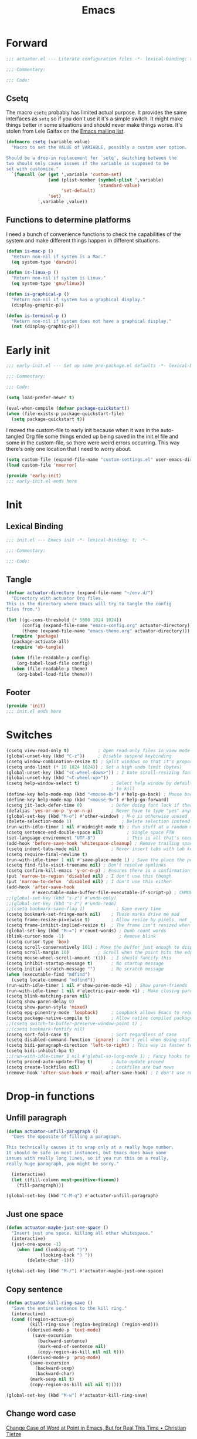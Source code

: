 #+title: Emacs
#+startup: contents
#+property: header-args :tangle (concat (file-name-base (buffer-file-name)) ".el") :comments link

* Forward

#+begin_src emacs-lisp :tangle no :comments no
  ;;; actuator.el --- Literate configuration files -*- lexical-binding: t; -*-

  ;;; Commentary:

  ;;; Code:
#+end_src

** Csetq
The macro ~csetq~ probably has limited actual purpose. It provides the same interfaces as ~setq~ so if you don't use it it's a simple switch. It might make things better in some situations and should never make things worse. It's stolen from Lele Gaifax on the [[https://lists.gnu.org/archive/html/help-gnu-emacs/2015-12/msg00097.html][Emacs mailing list]].

#+begin_src emacs-lisp
  (defmacro csetq (variable value)
    "Macro to set the VALUE of VARIABLE, possibly a custom user option.

  Should be a drop-in replacement for `setq', switching between the
  two should only cause issues if the variable is supposed to be
  set with customize."
    `(funcall (or (get ',variable 'custom-set)
                  (and (plist-member (symbol-plist ',variable)
                                     'standard-value)
                       'set-default)
                  'set)
              ',variable ,value))
#+end_src


** Functions to determine platforms
I need a bunch of convenience functions to check the capabilities of the system and make different things happen in different situations.

#+begin_src emacs-lisp
  (defun is-mac-p ()
    "Return non-nil if system is a Mac."
    (eq system-type 'darwin))

  (defun is-linux-p ()
    "Return non-nil if system is Linux."
    (eq system-type 'gnu/linux))

  (defun is-graphical-p ()
    "Return non-nil if system has a graphical display."
    (display-graphic-p))

  (defun is-terminal-p ()
    "Return non-nil if system does not have a graphical display."
    (not (display-graphic-p)))
#+end_src

* Early init
:PROPERTIES:
:header-args: :tangle ~/.config/emacs/early-init.el :comments no :mkdirp yes
:END:

#+begin_src emacs-lisp
  ;;; early-init.el --- Set up some pre-package.el defaults -*- lexical-binding: t; -*-

  ;;; Commentary:

  ;;; Code:
#+end_src

#+begin_src emacs-lisp
  (setq load-prefer-newer t)
#+end_src

#+begin_src emacs-lisp
  (eval-when-compile (defvar package-quickstart))
  (when (file-exists-p package-quickstart-file)
    (setq package-quickstart t))
#+end_src

I moved the custom-file to early init because when it was in the auto-tangled Org file some things ended up being saved in the init.el file and some in the custom-file, so there were weird errors occurring. This way there's only one location that I need to worry about.

#+begin_src emacs-lisp
  (setq custom-file (expand-file-name "custom-settings.el" user-emacs-directory))
  (load custom-file 'noerror)
#+end_src

#+begin_src emacs-lisp
  (provide 'early-init)
  ;;; early-init.el ends here
#+end_src
* Init
:PROPERTIES:
:header-args: :tangle ~/.config/emacs/init.el :comments no :mkdirp yes
:END:
** Lexical Binding
#+begin_src emacs-lisp
  ;;; init.el --- Emacs init -*- lexical-binding: t; -*-

  ;;; Commentary:

  ;;; Code:
#+end_src

** Tangle
:PROPERTIES:
:CREATED:  [2022-01-10 Mon 14:14]
:END:

#+begin_src emacs-lisp
  (defvar actuator-directory (expand-file-name "~/env.d/")
    "Directory with actuator Org files.
  This is the directory where Emacs will try to tangle the config
  files from.")
#+end_src

#+begin_src emacs-lisp
  (let ((gc-cons-threshold (* 5000 1024 1024))
        (config (expand-file-name "emacs-config.org" actuator-directory))
        (theme (expand-file-name "emacs-theme.org" actuator-directory)))
    (require 'package)
    (package-activate-all)
    (require 'ob-tangle)

    (when (file-readable-p config)
      (org-babel-load-file config))
    (when (file-readable-p theme)
      (org-babel-load-file theme)))
#+end_src

** Footer
#+begin_src emacs-lisp
  (provide 'init)
  ;;; init.el ends here
#+end_src

* Switches

#+begin_src emacs-lisp
  (csetq view-read-only t)           ; Open read-only files in view mode
  (global-unset-key (kbd "C-z"))     ; Disable suspend keybinding
  (csetq window-combination-resize t) ; Split windows so that it's proportional-ish
  (csetq undo-limit (* 10 1024 1024)) ; Set a high undo limit (bytes)
  (global-unset-key (kbd "<C-wheel-down>")) ; I hate scroll-resizing fonts
  (global-unset-key (kbd "<C-wheel-up>"))
  (csetq help-window-select t)            ; Select help window by default, so it's easy
                                          ; to kill
  (define-key help-mode-map (kbd "<mouse-8>") #'help-go-back) ; Mouse back and forward buttons
  (define-key help-mode-map (kbd "<mouse-9>") #'help-go-forward)
  (csetq jit-lock-defer-time 0)           ; Defer doing font lock if there's input pending
  (defalias 'yes-or-no-p 'y-or-n-p)       ; Never have to type "yes" anymore
  (global-set-key (kbd "M-o") #'other-window) ; M-o is otherwise unused
  (delete-selection-mode 1)                   ; Delete selection instead of be confusing
  (run-with-idle-timer 1 nil #'midnight-mode t) ; Run stuff at a random morning cycle
  (csetq sentence-end-double-space nil)         ; Single space FTW
  (set-language-environment "UTF-8")            ; This is all that's needed to ensure UTF-8
  (add-hook 'before-save-hook 'whitespace-cleanup) ; Remove trailing spaces and most blank lines at the end
  (csetq indent-tabs-mode nil)            ; Never insert tabs with tab key
  (csetq require-final-newline t)
  (run-with-idle-timer 1 nil #'save-place-mode 1) ; Save the place the point lived in
  (csetq find-file-visit-truename nil) ; Don't resolve symlinks
  (csetq confirm-kill-emacs 'y-or-n-p) ; Ensures there is a confirmation
  (put 'narrow-to-region 'disabled nil) ; I don't use this though
  (put 'narrow-to-defun  'disabled nil) ; I don't use this either
  (add-hook 'after-save-hook
            #'executable-make-buffer-file-executable-if-script-p) ; CHMOD scripts on save. Doesn't work on tangle
  ;;(global-set-key (kbd "s-z") #'undo-only)
  ;;(global-set-key (kbd "s-Z") #'undo-redo)
  ;;(csetq bookmark-save-flag 1)            ; Save every time
  (csetq bookmark-set-fringe-mark nil)    ; Those marks drive me mad
  (csetq frame-resize-pixelwise t)        ; Allow resize by pixels, not just columns or rows
  (csetq frame-inhibit-implied-resize t)  ; The frame isn't resized when the contents are
  (global-set-key (kbd "M-=") #'count-words) ; Dumb count words
  (blink-cursor-mode -1)                     ; Remove blink
  (csetq cursor-type 'box)
  (csetq scroll-conservatively 101) ; Move the buffer just enough to display point, but no more
  (csetq scroll-margin 10)           ; Scroll when the point hits the edge of the screen if 0
  (csetq mouse-wheel-scroll-amount '(1))  ; I should fancify this
  (csetq inhibit-startup-message t)       ; No startup message
  (csetq initial-scratch-message "")      ; No scratch message
  (when (executable-find "mdfind")
    (csetq locate-command "mdfind"))
  (run-with-idle-timer 1 nil #'show-paren-mode +1) ; Show paren-friends
  (run-with-idle-timer 1 nil #'electric-pair-mode +1) ; Make closing parens
  (csetq blink-matching-paren nil)
  (csetq show-paren-delay 0)
  (csetq show-paren-style 'mixed)
  (csetq epg-pinentry-mode 'loopback)     ; Loopback allows Emacs to request passwords in the minibuffer I think
  (csetq package-native-compile t)        ; Allow native compiled packages
  ;;(csetq switch-to-buffer-preserve-window-point t) ;
  ;;(csetq bookmark-fontify nil)
  (csetq sort-fold-case t)                ; Sort regardless of case
  (csetq disabled-command-function 'ignore) ; Don't yell when doing stuff that's been disabled
  (csetq bidi-paragraph-direction 'left-to-right) ; This way is faster to process if you never use other paragraph directions
  (csetq bidi-inhibit-bpa t)
  ;;(run-with-idle-timer 1 nil #'global-so-long-mode 1) ; Fancy hooks to deal with big files.
  (csetq proced-auto-update-flag t)       ; Auto-update proced
  (csetq create-lockfiles nil)            ; Lockfiles are bad news
  (remove-hook 'after-save-hook #'rmail-after-save-hook) ; I don't use rmail
 #+end_src

* Drop-in functions
** Unfill paragraph

#+begin_src emacs-lisp
  (defun actuator-unfill-paragraph ()
    "Does the opposite of filling a paragraph.

  This technically causes it to wrap only at a really huge number.
  It should be safe in most instances, but Emacs does have some
  issues with really long lines, so if you run this on a really,
  really huge paragraph, you might be sorry."

    (interactive)
    (let ((fill-column most-positive-fixnum))
      (fill-paragraph)))

  (global-set-key (kbd "C-M-q") #'actuator-unfill-paragraph)
#+end_src

** Just one space

#+begin_src emacs-lisp
  (defun actuator-maybe-just-one-space ()
    "Insert just one space, killing all other whitespace."
    (interactive)
    (just-one-space -1)
      (when (and (looking-at ")")
               (looking-back ") "))
          (delete-char -1)))

  (global-set-key (kbd "M-/") #'actuator-maybe-just-one-space)
#+end_src

** Copy sentence
:PROPERTIES:
:CREATED:  [2022-02-08 Tue 19:18]
:END:

#+begin_src emacs-lisp
  (defun actuator-kill-ring-save ()
    "Save the entire sentence to the kill ring."
    (interactive)
    (cond ((region-active-p)
           (kill-ring-save (region-beginning) (region-end)))
          ((derived-mode-p 'text-mode)
            (save-excursion
              (backward-sentence)
              (mark-end-of-sentence nil)
              (copy-region-as-kill nil nil t)))
          ((derived-mode-p 'prog-mode)
           (save-excursion
             (backward-sexp)
             (backward-char)
           (mark-sexp nil t)
           (copy-region-as-kill nil nil t)))))

  (global-set-key (kbd "M-w") #'actuator-kill-ring-save)
#+end_src

** Change word case
:PROPERTIES:
:CREATED:  [2022-01-28 Fri 11:48]
:END:

[[https://christiantietze.de/posts/2021/03/change-case-of-word-at-point/][Change Case of Word at Point in Emacs, But for Real This Time • Christian Tietze]]

#+begin_src emacs-lisp
  (defun actuator-capitalize-word-at-point ()
    "A replacement which operates on the entire word."
    (interactive)
    (actuator-word-boundary-at-point-or-region #'actuator-capitalize-region))

  (defun actuator-downcase-word-at-point ()
    "A replacement which operates on the entire word."
    (interactive)
    (actuator-word-boundary-at-point-or-region #'downcase-region))

  (defun actuator-upcase-word-at-point ()
    "A replacement which operates on the entire word."
    (interactive)
    (actuator-word-boundary-at-point-or-region #'upcase-region))

  (defun actuator-capitalize-region (beginning end)
    "Downcases then capitalizes between BEGINNING and END only.
  The default capitalization function upcases the first characters
  in the word. This replacement first downcases the word and then
  capitalizes it, which is really what you want."
    (downcase-region beginning end)
    (upcase-initials-region beginning end))

  (defun actuator-word-boundary-at-point-or-region (&optional callback)
    "Return the boundary (beginning and end) of the word at point, or region, if any.
  Forwards the points to CALLBACK as (CALLBACK p1 p2), if
  present.

  Entirely lifted form Christian Tietze, who modified it from Xah Lee.
  https://christiantietze.de/posts/2021/03/change-case-of-word-at-point/
  http://ergoemacs.org/emacs/modernization_upcase-word.html"

    (let ((deactivate-mark nil)
          beginning end)
      (if (use-region-p)
          (setq beginning (region-beginning)
                end (region-end))
        (save-excursion
          (skip-chars-backward "[:alpha:]")
          (setq beginning (point))
          (skip-chars-forward "[:alpha:]")
          (setq end (point))))
      (when callback
        (funcall callback beginning end))
      (list beginning end)))

  (global-set-key (kbd "M-c") #'actuator-capitalize-word-at-point)
  (global-set-key (kbd "M-u") #'actuator-upcase-word-at-point)
  (global-set-key (kbd "M-l") #'actuator-downcase-word-at-point)
#+end_src

* Org-mode
** Agenda
#+begin_src emacs-lisp
  (with-eval-after-load 'org-agenda
    (define-key org-agenda-mode-map (kbd "T") #'org-agenda-todo-yesterday))
#+end_src
* Afterword

#+begin_src emacs-lisp :tangle no :comments no
  (provide 'actuator)
  ;;; actuator.el ends here
#+end_src

* Savehist
#+begin_src emacs-lisp
  (csetq history-length 10000)
  (csetq history-delete-duplicates t)
  (csetq message-log-max 10000)
#+end_src

#+begin_src emacs-lisp
  (csetq savehist-save-minibuffer-history t)
  (csetq savehist-additional-variables
         '(bookmark-history
           buffer-name-history
           command-history
           compile-command
           compile-history
           extended-command-history
           file-name-history
           file-name-history
           global-mark-ring
           Info-history-list
           kill-ring
           kmacro-ring
           last-kbd-macro
           mark-ring
           minibuffer-history
           occur-collect-regexp-history
           org-agenda-search-history
           org-clock-history
           org-clock-stored-history
           org-link--history
           org-link--insert-history
           org-mark-ring
           org-read-date-history
           org-refile-cache
           org-refile-history
           org-table-formula-history
           org-tags-history
           query-replace-history
           regexp-search-ring
           register-alist
           savehist-minibuffer-history-variables
           search-ring
           shell-command-history))

  (run-with-idle-timer 1 nil #'savehist-mode)
#+end_src

Interprogram paste can cause [[https://github.com/syl20bnr/spacemacs/issues/9409][issues]] if it saves too much, setting it to an integer or nil limits it.

#+begin_src emacs-lisp
  (csetq save-interprogram-paste-before-kill 100)
#+end_src

Unpropertizing the kill ring is [[https://emacs.stackexchange.com/questions/4187/strip-text-properties-in-savehist][good for the kill ring]].

#+begin_src emacs-lisp
  (defun actuator-unpropertize-kill-ring ()
    "Remove properties from items in the kill ring.

  Text stored in the kill ring is kept propertized; faces that
  apply to it should be correctly applied on yank. That can vastly
  increase the size of the kill ring, causing it to go from no big
  deal to a rather substantial issue if you try to persist the kill
  ring. This removes properties, which makes the kill ring lossy in
  a fashion, but means that saving huge numbers of kill ring items
  to disk should no longer cause weird issues."
    (setq kill-ring (mapcar 'substring-no-properties kill-ring)))

  (add-hook 'savehist-save-hook #'actuator-unpropertize-kill-ring)
#+end_src

* Autorevert
Autorevert via notify is supposed to be much lower power than polling. It should work by default, but on Arch you need to install inotify-tools or it does not work at all.

#+begin_src emacs-lisp
  (global-auto-revert-mode 1)
  ;;(csetq auto-revert-avoid-polling t)
  (csetq auto-revert-verbose t)
  (csetq auto-revert-check-vc-info nil)
#+end_src

* Minibuffer Resize
#+begin_src emacs-lisp
  (defun actuator-minibuffer-normalize-face-height ()
    "Reset faces in the minibuffer to be the default height."

    (set (make-local-variable 'face-remapping-alist)
         '((org-document-title :height 1.0))))

  (add-hook 'minibuffer-setup-hook #'actuator-minibuffer-normalize-face-height)
#+end_src
* Hippie Expand

#+begin_src emacs-lisp
  (csetq dabbrev-case-distinction t)
  (csetq dabbrev-case-fold-search t)
  (csetq dabbrev-case-replace t)
#+end_src

#+begin_src emacs-lisp
  (with-eval-after-load 'hippie-exp
    (require 'dabbrev))
#+end_src

#+begin_src emacs-lisp
  (csetq hippie-expand-verbose t)
  (csetq hippie-expand-try-functions-list
         '(try-expand-all-abbrevs
           try-expand-dabbrev-visible
           try-expand-dabbrev
           try-expand-dabbrev-all-buffers
           try-expand-dabbrev-from-kill
           try-complete-file-name-partially
           try-complete-file-name
           try-expand-line
           try-complete-lisp-symbol-partially
           try-complete-lisp-symbol
           try-expand-list
           try-expand-list-all-buffers
           try-expand-whole-kill
           try-expand-line-all-buffers))
  (global-set-key (kbd "<M-SPC>") #'hippie-expand)
#+end_src

- try-complete-lisp-symbol has a lot of completions
- try-expand-line-all-buffers is very slow

#+begin_src emacs-lisp
  (defun actuator-hippie-unexpand ()
    "Remove an expansion without having to loop around."
    (interactive)
    (hippie-expand 0))
  (global-set-key (kbd "M-S-SPC") #'actuator-hippie-unexpand)
#+end_src

* Open org-links in new window or not
#+begin_src emacs-lisp
  (csetq org-link-frame-setup '((vm . vm-visit-folder-other-frame)
                                (vm-imap . vm-visit-imap-folder-other-frame)
                                (gnus . org-gnus-no-new-news)
                                (file . find-file)))
#+end_src
* Diary
#+begin_src emacs-lisp
  (csetq diary-file (expand-file-name "diary" org-directory))
  (csetq calendar-date-style 'iso)
  (csetq org-agenda-insert-diary-strategy 'top-level)
  (csetq org-agenda-include-diary t)
#+end_src

* Capture Templates
#+begin_src emacs-lisp
  (eval-when-compile (defvar org-capture-templates))
#+end_src

#+begin_src emacs-lisp
  (csetq org-capture-use-agenda-date t)
#+end_src

#+begin_src emacs-lisp
  (with-eval-after-load 'org-capture
    (add-to-list 'org-capture-templates
                 `("t" "Todo" entry
                   (file "inbox.org")
                   "* %(org-expiry-insert-created)TODO %?"
                   :empty-lines 1)))
#+end_src

#+begin_src emacs-lisp
  (with-eval-after-load 'org-capture
    (defun actuator-date-stamp ()
      (format-time-string "%A %-e %B %Y %H:%M %Z"))

    (add-to-list 'org-capture-templates
                 `("j" "Journal" entry
                   (file+olp+datetree "journal.org")
                   "* %(org-expiry-insert-created)%(actuator-date-stamp)\n%?"
                   :empty-lines 1)))
#+end_src

#+begin_src emacs-lisp
  (with-eval-after-load 'org-capture
    (add-to-list 'org-capture-templates
                 `("d" "Diary" entry
                   (file "diary.org")
                   "* TODO %^{Title} %^G \n%^T \n%? \n"
                   :empty-lines 1)))
#+end_src

#+begin_src emacs-lisp
  (with-eval-after-load 'org-capture
    (add-to-list 'org-capture-templates
                 `("n" "Note" entry
                   (file "inbox.org")
                   "* %(org-expiry-insert-created)Note for %U \n- %?"
                   :empty-lines 1)))
#+end_src

#+begin_src emacs-lisp
  (with-eval-after-load 'org-capture
    (add-to-list 'org-capture-templates
                 '("s" "Shopping item" table-line
                   (file+headline "shopping.org" "List")
                   "|%^{Status|Unapproved|Approved|Purchased}|%^{Category}|%?|%^{Price}|%^{Location}|%u|"
                   :prepend
                   :empty-lines 1
                   :kill-buffer)))
#+end_src


#+begin_src emacs-lisp
  (with-eval-after-load 'org-capture
    (add-to-list 'org-capture-templates
                 '("b" "Book" table-line
                   (file+headline "books.org" "Read list")
                   "|%u|%^{Title}|%^{Author}|%^{Series} %^{Number}|%^{Year}|%^{Rating|Bad|Good|Great}|"
                   )))
#+end_src

#+begin_src emacs-lisp
  (with-eval-after-load 'org-capture
    (add-to-list 'org-capture-templates
                 '("m" "Media" entry
                   (file+headline "media.org" "Media")
                   "|%u|%^{Title}|%^{Series} %^{Number}|%^{Year}|%^{Rating|Bad|Good|Great}|"
                 )))
#+end_src
* Calendar

#+begin_src emacs-lisp
  (csetq calendar-latitude [51 02 north])
  (csetq calendar-longitude [114 03 west])
#+end_src

#+begin_src emacs-lisp
  (defun actuator-calendar-mode-line-entry (command echo &optional key string)
    "Return a propertized string for `calendar-mode-line-format'.
  COMMAND is a command to run, ECHO is the help-echo text, KEY
  is COMMAND's keybinding, STRING describes the binding.

  This version of this function does not display the keybinding for
  the COMMAND, which was unneeded and hard to theme correctly."
    (propertize (or key
                    (capitalize (format "%s" string)))
                'help-echo (format "mouse-1: %s" echo)
                'mouse-face 'mode-line-highlight
                'keymap (make-mode-line-mouse-map 'mouse-1 command)))

  (advice-add 'calendar-mode-line-entry :override #'actuator-calendar-mode-line-entry)
#+end_src

#+begin_src emacs-lisp
  (csetq calendar-date-style 'iso)
  (csetq calendar-offset -1)
#+end_src

* Fringe
:PROPERTIES:
:ID:       3659786E-6B2D-4AF8-8901-434068730FC7
:END:

#+begin_src emacs-lisp
  (when (is-graphical-p)
    (fringe-mode 12))
#+end_src

* Recentf

#+begin_src emacs-lisp
  (eval-when-compile (declare-function recentf-open-files "recentf")
                     (declare-function recentf-cleanup "recentf"))
  (global-set-key (kbd "C-x C-r") #'recentf-open-files)
  (csetq recentf-max-saved-items 1000)
  (csetq recentf-exclude `("^/\\(?:ssh\\|su\\|sudo\\)?:"
                           "/var/folders/"
                           user-emacs-directory))
  (add-hook 'midnight-mode-hook #'recentf-cleanup)
  (recentf-mode 1)
#+end_src

* Eliminate frame title
#+begin_src emacs-lisp
  (csetq ns-use-proxy-icon nil)
  (csetq frame-title-format
         '((:eval (when (buffer-file-name)
                    (abbreviate-file-name default-directory)))
           "%b"))
#+end_src

* Delete by Moving to Trash
[[elfeed:christiantietze.de#tag:christiantietze.de,2021-06-21:/posts/2021/06/emacs-trash-file-macos/][Trash File from Emacs with Put-Back Enabled on macOS]]

#+begin_src emacs-lisp
  (eval-when-compile
    (when (executable-find "trash")
      (csetq delete-by-moving-to-trash t)
      (csetq trash-directory "~/.Trash")
      (defun system-move-file-to-trash (path)
        "Moves file at PATH to the Trash according to `move-file-to-trash' convention.

  On macOS relies on the command-line utility 'trash' to be installed."
        (shell-command (concat "trash -vF \"" path "\""
                               "| sed -e 's/^/Trashed: /'")
                       nil ;; Name of output buffer
                       "*Trash Error Buffer*"))))
#+end_src

* Org
#+begin_src emacs-lisp
  (run-with-idle-timer 60 t #'org-save-all-org-buffers)
#+end_src

#+begin_src emacs-lisp
  (add-function :after after-focus-change-function
                #'org-save-all-org-buffers)
#+end_src

#+begin_src emacs-lisp
  (defvar actuator-todo-todo-keyword "TODO")
  (defvar actuator-todo-waiting-keyword "WAITING")
  (defvar actuator-todo-next-keyword "NEXT")
  (defvar actuator-todo-someday-keyword "SOMEDAY")
  (defvar actuator-todo-project-keyword "PROJECT")
  (defvar actuator-todo-done-keyword "DONE")
  (defvar actuator-todo-cancelled-keyword "CANCELLED")
#+end_src

#+begin_src emacs-lisp
  (defun actuator-enable-org-id ()
    "Enable Org-id functions."
    (require 'org-id)
    (message "Enabled org-id"))

  (run-with-idle-timer 1 nil #'actuator-enable-org-id)
  (csetq org-id-locations-file (expand-file-name "org-id-locations.el" user-emacs-directory))
  (csetq org-id-track-globally t)
#+end_src

#+begin_src emacs-lisp
  (global-set-key (kbd "C-c d") #'org-decrypt-entry)
#+end_src

#+begin_src emacs-lisp
  (global-set-key (kbd "C-c C-x C-o") #'org-clock-out)
#+end_src

The first item "+TODO=\"PROJECT\"" tells Org to look for a TODO keyword called "PROJECT" to match projects. The escaped quotes are needed.

#+begin_src emacs-lisp
    (csetq org-stuck-projects
           '("+TODO=\"PROJECT\"" ("TODO" "NEXT") nil ""))
#+end_src

#+begin_src emacs-lisp
  (csetq org-archive-save-context-info '(time file olpath todo))
#+end_src

#+begin_src emacs-lisp
  (csetq org-publish-timestamp-directory (expand-file-name "org-timestamps/" user-emacs-directory))
#+end_src

#+begin_src emacs-lisp
  (with-eval-after-load 'org-agenda
    (eval-when-compile (defvar org-agenda-custom-commands))

    (add-to-list 'org-agenda-custom-commands
                 '("u" "Unscheduled TODOs"
                   ((todo ""
                          ((org-agenda-overriding-header "\nUnscheduled TODOs")
                           (org-agenda-skip-function
                            '(org-agenda-skip-entry-if
                              'timestamp 'todo '("WAITING" "NEXT" "SOMEDAY" "PROJECT" "DONE" "CANCELLED")))
                           (org-agenda-sorting-strategy '((todo tsia-up alpha-up))))))))

    (add-to-list 'org-agenda-custom-commands
                 '("b" "Purchase List" tags "+buy"
                   ((org-overriding-columns-format "%20ITEM %PRICE")
                    (org-agenda-view-columns-initially t))))

    (add-to-list 'org-agenda-custom-commands
                 '("v" . "Recurring Views"))

    (add-to-list 'org-agenda-custom-commands
                 '("vd" "Daily View"
                   ((agenda "")
                    (todo actuator-todo-next-keyword))
                   ((org-agenda-span 'day))))

    (add-to-list 'org-agenda-custom-commands
                 '("vw" "Weekly View"
                   ((agenda "")
                    (todo actuator-todo-waiting-keyword)
                    (todo actuator-todo-project-keyword)
                    (org-agenda-list-stuck-projects))
                   ((org-agenda-span 7)
                    (org-agenda-start-day "+0d")
                    (org-agenda-start-on-weekday nil)
                    (org-agenda-start-with-log-mode nil)
                    (org-agenda-start-with-clockreport-mode nil)
                    (org-agenda-use-time-grid nil)
                    (org-habit-show-habits nil))))

    (add-to-list 'org-agenda-custom-commands
                 '("vm" "Monthly View"
                   ((todo actuator-todo-someday-keyword))))

    (add-to-list 'org-agenda-custom-commands
                 '("A" "Candidate trees for archiving" tags "-NOARCHIVE"
                   ((org-agenda-overriding-header "Candidate tasks for archiving")
                    (org-agenda-skip-function 'actuator-skip-non-archivable-tasks))))

    (add-to-list 'org-agenda-custom-commands
                 '("p" "Daily Personal Mail"
                   ((agenda "")
                    (todo actuator-todo-next-keyword))
                   ((org-agenda-span 'day)
                    (org-agenda-remove-tags t)
                    (org-habit-preceding-days 7)
                    (org-habit-following-days 3)
                    (org-agenda-block-separator nil)
                    (org-agenda-show-current-time-in-grid nil)
                    (org-agenda-start-with-log-mode nil)
                    (org-agenda-start-with-clockreport-mode nil))
                   ("~/agenda.html"))))
#+end_src

#+begin_src emacs-lisp
  (csetq org-agenda-files (expand-file-name "agenda" org-directory))
  (csetq org-use-fast-todo-selection 'expert)
  (csetq org-todo-keywords
         '((sequence "TODO(t)" "NEXT(n!)" "WAITING(w@)" "SOMEDAY(s!)" "PROJECT(p)" "|" "DONE(d!)" "CANCELLED(c@)")))
  (csetq org-agenda-window-setup 'current-window)
  (csetq org-agenda-restore-windows-after-quit t)
  (csetq org-agenda-span 7)
  (csetq org-agenda-todo-list-sublevels t)
  (csetq org-agenda-sticky nil)
  (csetq org-agenda-dim-blocked-tasks t)
  (csetq org-list-indent-offset 1)
  (defvar org-outline-regexp)
  (csetq org-use-speed-commands
      (lambda () (and (looking-at org-outline-regexp) (looking-back "^\**" 5))))
  (csetq org-footnote-auto-adjust t)
  (csetq org-footnote-define-inline t)
  (csetq org-footnote-auto-label t)
  (csetq org-confirm-babel-evaluate nil)
  (csetq org-babel-results-keyword "results")
  (csetq org-edit-src-persistent-message nil)
  (csetq org-src-tab-acts-natively t)
  (csetq org-src-window-setup 'current-window)
  (csetq org-src-ask-before-returning-to-edit-buffer nil)
  (csetq org-src-fontify-natively t)
  (csetq org-tags-exclude-from-inheritance '("crypt"))
  (csetq org-crypt-key "geoff@mac.into.sh")
  (csetq org-agenda-window-setup 'current-window)
  (csetq org-habit-show-habits-only-for-today t)
  (csetq org-capture-bookmark t)
  (csetq org-hide-macro-markers t)
  (csetq org-reverse-note-order t)
  (csetq org-agenda-insert-diary-extract-time t)
  (csetq org-agenda-start-with-follow-mode nil)
  (csetq org-agenda-follow-indirect t)
  (csetq org-agenda-skip-scheduled-if-done t)
  (csetq org-agenda-skip-deadline-if-done t)
  (csetq org-agenda-skip-additional-timestamps-same-entry t)
  (csetq org-agenda-skip-timestamp-if-done nil)
  (csetq org-agenda-time-leading-zero t)
  (csetq org-agenda-current-time-string
         "Now - - - - - - -")
  (csetq org-agenda-time-grid
         '((daily today remove-match)
           (0600 0700 0800 0900 1000 1100
                 1200 1300 1400 1500 1600
                 1700 1800 1900 2000 2100)
           " ....." "-----------------"))
  (csetq org-agenda-diary-file (expand-file-name "diary.org" org-directory))
#+end_src

#+begin_src emacs-lisp
  (defun actuator-org-refile-candidates ()
    "Collect all the org-mode files in the org-directory.

  Currently it only collects files that start with a lowercase
  letter, which is probably the wrong way to go about it, but I
  don't have any files that start with uppercase or numbers (this
  is on purpose) and that eliminates adding any autosave, backup or
  other weird files that might temporarily get caught by the
  refiler that I don't want. This would be an easy fix, but I'm not
  doing it."
    (append
     (directory-files org-directory t "^[a-z].*\\.org$")
     (directory-files actuator-directory t "^[a-z].*\\.org$")))

  (csetq org-refile-targets '((actuator-org-refile-candidates :maxlevel . 2)))
#+end_src

#+begin_src emacs-lisp
  (csetq org-refile-use-cache t)
  (csetq org-refile-allow-creating-parent-nodes 'confirm)
  (csetq org-outline-path-complete-in-steps nil)
  (csetq org-refile-use-outline-path 'file)
  ;;(csetq org-refile-targets '((org-agenda-files :maxlevel . 4)))
#+end_src

#+begin_src emacs-lisp
  (defun actuator-rebuild-org-refile-cache ()
    "Rebuilds the refile cache so things refile quickly.

  Might be a touch mean to slower laptops, so not sure it should
  run very often."
    (require 'org-refile)
    (eval-when-compile
      (declare-function org-refile-cache-clear "org-refile")
      (declare-function org-refile-get-targets "org-refile"))
    (org-refile-cache-clear)
    (org-refile-get-targets))

  (add-hook 'midnight-hook #'actuator-rebuild-org-refile-cache)
#+end_src

#+begin_src emacs-lisp
  (csetq org-agenda-start-with-log-mode nil) ;;'(closed clock)
  (csetq org-agenda-start-with-clockreport-mode nil)
  (csetq org-agenda-columns-add-appointments-to-effort-sum t)
#+end_src

#+begin_src emacs-lisp
  (when (package-installed-p 'org-contrib)
    (eval-when-compile
      (declare-function ox-extras-activate "ox-extra"))
    (require 'ox-extra)
    (ox-extras-activate '(ignore-headlines)))
#+end_src

#+begin_src emacs-lisp
  (define-key org-agenda-mode-map (kbd "<mouse-8>") #'org-agenda-earlier)
  (define-key org-agenda-mode-map (kbd "<mouse-9>") #'org-agenda-later)
#+end_src

#+begin_src emacs-lisp
  (csetq org-agenda-todo-ignore-scheduled 'future)
  (csetq org-agenda-todo-ignore-deadlines 'far)
  (csetq org-agenda-todo-ignore-timestamp 'future)
  (csetq org-agenda-todo-ignore-with-date nil)
  (csetq org-agenda-tags-todo-honor-ignore-options t)
#+end_src

#+begin_src emacs-lisp
  (defun actuator-org-src-line-wrap-setup ()
    "Set truncate-lines-mode in org-source-editing buffers."
    (setq-local truncate-lines t))
  (add-hook 'org-src-mode-hook #'actuator-org-src-line-wrap-setup)
#+end_src

#+begin_src emacs-lisp
  (eval-when-compile
    (defvar org-default-properties)
    (declare-function org-indent-mode "org-indent"))

  (with-eval-after-load 'org
    (add-to-list 'org-default-properties "DIR")
    (add-to-list 'org-default-properties "header-args")
    (add-to-list 'org-global-properties
               '("Effort_ALL". "0 0:10 0:30 0:45 1:00 2:00 3:00 4:00"))
    (require 'org-habit)
    (require 'org-checklist)
    (require 'org-crypt)
    (org-crypt-use-before-save-magic)
    (org-indent-mode 1)
    (org-babel-do-load-languages 'org-babel-load-languages
                                 '((emacs-lisp . t)
                                   (calc      . t)
                                   (sqlite    . t)
                                   (shell     . t))))
#+end_src

#+begin_src emacs-lisp
  (add-to-list 'package-selected-packages 'org)
  (add-to-list 'package-selected-packages 'org-contrib)
  (csetq org-babel-default-header-args '((:mkdirp   . "yes")
                                         (:comments . "link")
                                         (:session  . "none")
                                         (:results  . "replace")
                                         (:exports  . "code")
                                         (:cache    . "no")
                                         (:noweb    . "no")
                                         (:hlines   . "no")
                                         (:tangle   . "no")))

  (defun actuator-update-all-dynamic-blocks ()
    "Update all dynamic blocks in an Org-mode document.

    Should only be called when in Org-mode, but also it shouldn't
    cause an error if not."

    (require 'org)
    (require 'org-table)
    (eval-when-compile
      (declare-function org-dblock-update "org")
      (declare-function org-table-map-tables "org-table"))
    (org-table-map-tables 'org-table-align 'quietly)
    (org-dblock-update 1))

  (defun actuator-org-mode-setup ()
    "Set basic defaults in Org-mode that aren't variables."

    (electric-indent-local-mode -1)
    (visual-line-mode)
    (add-hook 'before-save-hook
              'actuator-update-all-dynamic-blocks nil
              'make-it-local))

  (add-hook 'org-mode-hook #'actuator-org-mode-setup)

  (global-set-key (kbd "C-c c") #'org-capture)
  (global-set-key (kbd "C-c a") #'org-agenda)
  (eval-when-compile (declare-function org-store-link "ol"))
  (global-set-key (kbd "C-c l") #'org-store-link)

  (csetq org-startup-folded 'content)
  (csetq org-ellipsis " →")
  (csetq org-startup-align-all-tables t)
  (csetq org-startup-shrink-all-tables t)
  (csetq org-startup-with-inline-images t)
  (csetq org-startup-indented t)
  (csetq org-hide-leading-stars t)
  (csetq org-pretty-entities-include-sub-superscripts t)
  (csetq org-hide-emphasis-markers t)
  (csetq org-image-actual-width 300)
  (csetq org-fontify-done-headline t)
  (csetq org-structure-template-alist
         '(("e" . "src emacs-lisp")
           ("s" . "src shell")
           ("c" . "src conf")
           ("C" . "comment")
           ("h" . "export html")
           ("q" . "quote")
           ("v" . "verse")))
  (csetq org-log-done 'time)
  (csetq org-log-into-drawer t)
  (csetq org-log-reschedule 'time)
  (csetq org-log-refile 'time)
  (csetq org-log-redeadline 'time)
  (csetq org-closed-keep-when-no-todo t)
  (csetq org-enforce-todo-dependencies t)
  (csetq org-enforce-todo-checkbox-dependencies nil)
  (csetq org-complete-tags-always-offer-all-agenda-tags t)
  (csetq org-clone-delete-id t)
  (csetq org-tags-column -60)
  (csetq org-catch-invisible-edits 'show-and-error)
  (csetq org-insert-heading-respect-content t)
  (csetq org-ctrl-k-protect-subtree t)
  (csetq org-M-RET-may-split-line '((default . nil)))
  (csetq org-special-ctrl-k t)
  (csetq org-special-ctrl-a/e t)
  (csetq org-blank-before-new-entry '((heading         . t)
                                      (plain-list-item . nil)))
  (csetq org-use-property-inheritance t)
  (csetq org-modules nil)
#+end_src

#+begin_src emacs-lisp
  (when (fboundp 'counsel-org-tag)
    (defalias 'org-set-tags-command 'counsel-org-tag))
#+end_src

#+begin_src emacs-lisp
  (csetq org-tag-persistent-alist '(("noexport")
                                    ("ignore")
                                    ("crypt")))
#+end_src

#+begin_src emacs-lisp
  (defun actuator-org-capture-turn-off-header-line ()
    "Disable the header-line in a local mode.

  This is used to disable the help line in `org-capture' buffers as
  there's no variable that will do it."

    (setq-local header-line-format nil))
  (add-hook 'org-capture-mode-hook #'actuator-org-capture-turn-off-header-line)
#+end_src

* Holidays
:PROPERTIES:
:CATEGORY: Holiday
:END:
#+begin_src emacs-lisp
  (csetq calendar-chinese-all-holidays-flag nil)
  (csetq calendar-hebrew-all-holidays-flag nil)
  (csetq calendar-christian-all-holidays-flag nil)
  (csetq calendar-islamic-all-holidays-flag nil)
  (csetq calendar-bahai-all-holidays-flag nil)
  (csetq holiday-bahai-holidays nil)
#+end_src

#+begin_src emacs-lisp
  (defvar holiday-american-holidays
    '((holiday-float 1 1 3  "Martin Luther King Day (USA)")
      (holiday-float 2 1 3  "President's Day (USA)")
      (holiday-float 5 1 -1 "Memorial Day (USA)")
      (holiday-fixed 6 14   "Flag Day (USA)")
      (holiday-fixed 7 4    "Independence Day (USA)")
      (holiday-float 10 1 2 "Columbus Day (USA)")
      (holiday-fixed 11 11  "Veteran's Day (USA)")
      (holiday-float 11 4 4 "Thanksgiving (USA)"))
    "General holidays for the United States.
  See the documentation for `calendar-holidays' for details.")

  (csetq holiday-general-holidays
         '((holiday-fixed 1 1   "New Year's Day")
           (holiday-fixed 2 2   "Groundhog Day")
           (holiday-fixed 2 14  "Valentine's Day")
           (holiday-fixed 3 17  "St. Patrick's Day")
           (holiday-fixed 4 1   "April Fools' Day")
           (holiday-float 5 0 2 "Mother's Day")
           (holiday-float 6 0 3 "Father's Day")
           (holiday-fixed 10 31 "Halloween")))

  (defvar holiday-canada-holidays
    '((holiday-fixed 7 1       "Canada Day")
      (holiday-float 9 1 1     "Labour Day")
      (holiday-float 5 1 -1    "Victoria Day" 24)
      (holiday-float 6 1 0     "August Civic Holiday")
      (holiday-fixed 9 30      "Orange Shirt Day")
      (holiday-float 10 1 2    "Thanksgiving")
      (holiday-fixed 11 11     "Remembrance Day")
      (holiday-fixed 12 26     "Boxing Day")
      (holiday-float 2 1 3     "Family Day"))
    "General holidays for Canada.
  See the documentation for `calendar-holidays' for details.")

  (csetq holiday-other-holidays (append holiday-canada-holidays
                                        holiday-american-holidays))
#+end_src
* Frame init

#+begin_src emacs-lisp
  (defun actuator-frame-init (&optional _frame)
    "Initialize per-frame variables.

  These variables need to be set every time a frame is created."

    ;; (when (fboundp 'tool-bar-mode)   (tool-bar-mode   -1))
    ;; (when (fboundp 'scroll-bar-mode) (scroll-bar-mode -1))
    ;; (when (fboundp 'tooltip-mode)    (tooltip-mode    -1))
    ;; (when (and (is-terminal-p)
    ;;            (fboundp 'menu-bar-mode))
    ;;   (menu-bar-mode -1))
        (when (member "SF Mono" (font-family-list)))
      (set-frame-font "SF Mono-12" nil t))

  (add-hook 'after-make-frame-functions 'actuator-frame-init)

  (unless noninteractive
    (add-hook 'after-init-hook #'actuator-frame-init))
#+end_src

#+begin_src emacs-lisp
  (when (fboundp 'tool-bar-mode)   (tool-bar-mode   -1))
  (when (fboundp 'scroll-bar-mode) (scroll-bar-mode -1))
  (when (fboundp 'tooltip-mode)    (tooltip-mode    -1))
  (when (and (is-terminal-p)
             (fboundp 'menu-bar-mode))
    (menu-bar-mode -1))
#+end_src

* Server

#+begin_src emacs-lisp
  (defun actuator-start-server-if-not-running ()
    "If Emacs' server is not running, start it.

  This allows Emacs client to function. This does not check to see
  if the current Emacs instance is running the server, only that at
  least one server is running. I don't want to run multiple
  servers, so that's fine."

    (require 'server)
    (eval-when-compile (declare-function server-running-p "server"))
    (unless (server-running-p) (server-start)))

  (run-with-idle-timer 1 nil #'actuator-start-server-if-not-running)
#+end_src

* Actuator startup profile

#+begin_src emacs-lisp
  ;;(add-hook 'emacs-startup-hook #'actuator-startup-profile)
  (run-with-idle-timer 3 nil #'actuator-startup-profile)

  (defun actuator-startup-profile ()
    "Display the startup time and garbage collections in the minibuffer."

    (message "Emacs %s ready in %s with %d garbage collections."
             emacs-version
             (format "%.2f seconds"
                     (float-time
                      (time-subtract after-init-time before-init-time)))
             gcs-done))
#+end_src


* Keyboard Macros

- ~C-x (~ Start defining a keyboard macro.
- ~C-x )~ End a keyboard macro.
- ~C-u C-x (~ Replay macro and append keys to the definition.
- ~C-u C-u C-x (~ Don’t replay but append keys.
- ~C-x C-k r~ Run the last keyboard macro on each line that begins in the region.
- ~C-x C-k n~ Name the most recent macro.
- ~C-x C-k b~ Bind the most recent macro to a keybinding (for the session only).
- ~M-x insert-kbd-macro~ Insert the most recent macro into the buffer as lisp. That’s how you save it.
- ~C-x C-k 0-9~ and ~C-x C-k A-Z~ are reserved for keyboard macros

** Make Checklist
#+begin_src emacs-lisp
  (fset 'actuator-make-checklist
        (kmacro-lambda-form [?\C-a ?- ?  ?\[ ?  ?\] ?  ?\C-n] 0 "%d"))
  ;;(global-set-key (kbd "C-x C-k 1") #'actuator-make-checklist)
#+end_src

** References
- [[http://ergoemacs.org/emacs/emacs_macro_example.html][Emacs: Keyboard Macro ]][2020-06-08 Mon]
- [[https://www.emacswiki.org/emacs/KeyboardMacros][EmacsWiki: Keyboard Macros]] [2020-06-08 Mon]
- [[https://www.gnu.org/software/emacs/manual/html_node/emacs/Basic-Keyboard-Macro.html][Basic Keyboard Macro - GNU Emacs Manual]] [2020-06-08 Mon]

* Web
** Set up browsing handlers                        :ignore:
Customizing the browse-url handlers is remarkably powerful. I don't use Emacs as a web browser much, but I do use a lot of links in Org-mode documents. If something isn't set here, it opens the URL in the default manner, which in my case is Safari ([[https://developer.apple.com/safari/technology-preview/][Technology Preview]]).

#+begin_src emacs-lisp :tangle no
  (csetq browse-url-handlers '(("wikipedia"   . eww )
                               ("youtu\\.?be" . actuator-browse-video)
                               ("twitch"      . actuator-browse-video)))
#+end_src

#+begin_src emacs-lisp
  (csetq eww-history-limit 1000)
#+end_src

** Handle video urls                               :ignore:
I want video links to be opened in MPV. This helps my battery life as well as my personal life because I don't have to visit YouTube. This requires [[https://mpv.io][MPV]] to be installed, which is best installed via [[http://brew.sh][Brew]] on macOS. I've tried to use [[https://nixos.org/download.html][Nix]], but it doesn't work well.

#+begin_src emacs-lisp
  (defun actuator-browse-video (url &rest _args)
    "Browse URL with a dedicated video player.
  Avoids opening a browser window."
    (call-process "mpv" nil 0 nil url))
#+end_src

** Simple HTML renderer                            :ignore:
SHR is used to render all sorts of basic HTML in Emacs, including Elfeed posts and Nov.el books. Normally it wraps at the page width, but that can be adjusted.

#+begin_src emacs-lisp
  (csetq shr-width 75)
  (csetq shr-use-colors nil)
  (csetq shr-use-fonts nil)
  (csetq shr-image-animate nil)
  (csetq shr-cookie-policy nil)
#+end_src

** Open links in background                        :ignore:

#+begin_src emacs-lisp
  (csetq browse-url-secondary-browser-function 'eww)
#+end_src

#+begin_src emacs-lisp
  (when (is-linux-p)
    (csetq browse-url-browser-function 'browse-url-firefox))
#+end_src

#+begin_src emacs-lisp
  (when (is-mac-p)
    (csetq browse-url-browser-function 'browse-url-generic)
    (csetq browse-url-generic-program "open")
    (csetq browse-url-generic-args '("--background")))
#+end_src

* iBuffer
#+begin_src emacs-lisp
  (global-set-key (kbd "C-x C-b") #'ibuffer)
  (csetq ibuffer-expert t)
#+end_src

#+begin_src emacs-lisp
  (csetq ibuffer-show-empty-filter-groups nil)
  (csetq ibuffer-saved-filter-groups
         `(("default"
            ("Scratch" (name . "\*scratch\*"))
            ("Org" (or
                    (name . "\*Org Src")
                    (mode . org-agenda-mode)
                    (directory . "org/")))
            ("Config" (directory . "env.d/"))
            ("Docs" (mode . doc-view-mode))
            ("Dired" (mode      . dired-mode))
            ("Help" (or
                     (name . "\*Help\*")
                     (name . "\*Apropos\*")
                     (name . "\*info\*")))
            ("Internal" (or
                         (name . "\*Compile-log\*")
                         (name . "\*Buffer List\*")
                         (name . "\*Backtrace\*")
                         (name . "\*Messages\*")
                         (name . "\*Completions\*")
                         (name . "\*Calendar\*")
                         (name . "\*tramp/sudo")
                         (name . "\*elfeed-log\*")
                         (name . "\*Packages\*")
                         (mode . compilation-mode))))))
#+end_src

#+begin_src emacs-lisp
  (defun actuator-ibuffer-setup ()
    "Set up ibuffer defaults that require running functions.

  This should be run as in a hook that is called when ibuffer-mode is run."

    (require 'ibuf-ext)
    (eval-when-compile
      (declare-function ibuffer-switch-to-saved-filter-groups "ibuf-ext")
      (declare-function ibuffer-auto-mode "ibuf-ext"))
    (ibuffer-switch-to-saved-filter-groups "default")
    (ibuffer-auto-mode 1)
    (ibuffer-do-sort-by-alphabetic)
    (toggle-truncate-lines +1))

  (add-hook 'ibuffer-mode-hook #'actuator-ibuffer-setup)
#+end_src

* Dired
#+begin_src emacs-lisp
  (global-set-key (kbd "C-x C-d") #'dired)
#+end_src

#+begin_src emacs-lisp
  (with-eval-after-load 'dired
    (require 'dired-x)
    (require 'dired-aux)
    (require 'wdired))
  (eval-when-compile (declare-function dired-omit-mode "dired-x"))
  (add-hook 'dired-mode-hook #'dired-omit-mode)
#+end_src

#+begin_src emacs-lisp
  (csetq image-dired-thumb-size 100)
  (csetq image-dired-thumb-width 300)
  (csetq image-dired-thumb-height 300)
  (csetq image-dired-thumb-margin 5)
  (csetq image-dired-thumb-relief 0)
  (csetq image-dired-thumbs-per-row 4)
  (with-eval-after-load 'image-dired
    (eval-when-compile
      (defvar image-dired-thumbnail-mode-map)
      (declare-function image-dired-thumbnail-display-external "image-dired"))
    (define-key image-dired-thumbnail-mode-map
      (kbd "<return>") #'image-dired-thumbnail-display-external))

  (cond ((executable-find "open")
         (csetq image-dired-external-viewer "open"))
        ((executable-find "xdg-open")
         (csetq image-dired-external-viewer "xdg-open")))
#+end_src

#+begin_src emacs-lisp
  (defun actuator-attach-from-dired ()
    (define-key dired-mode-map
                (kbd "C-c C-x a")
                #'org-attach-dired-to-subtree))
  (add-hook 'dired-mode-hook #'actuator-attach-from-dired)
#+end_src

#+begin_src emacs-lisp
  (csetq dired-omit-files "\\`[.]?#\\|\\`[.][.]?\\'\\|\\`.DS_Store\\'\\|^.git$")

  (with-eval-after-load 'savehist
    (eval-when-compile (defvar savehist-additional-variables))
    (add-to-list 'savehist-additional-variables 'dired-shell-command-history))

  (eval-when-compile (declare-function dired-directory-changed-p "dired"))
  (csetq dired-auto-revert-buffer #'dired-directory-changed-p)
  (csetq dired-dwim-target t)
  (csetq wdired-create-parent-directories t)
  (csetq wdired-allow-to-change-permissions t)
  (csetq dired-recursive-copies 'always)
  (csetq dired-isearch-filenames 'dwim)
  (csetq dired-create-destination-dirs 'ask)
  (csetq dired-vc-rename-file t)

  (add-hook 'dired-mode-hook #'hl-line-mode)

  (csetq ls-lisp-use-insert-directory-program t)
  (csetq ls-lisp-ignore-case t)
  (csetq ls-lisp-use-string-collate nil)
  (csetq ls-lisp-verbosity '(links uid))
  (csetq ls-lisp-format-time-list '("%Y-%m-%d %H:%M" "%Y-%m-%d"))
  (csetq ls-lisp-use-localized-time-format nil)

  (cond ((or (is-linux-p) (executable-find "gls"))
         (when (executable-find "gls") (csetq insert-directory-program "gls"))
         (csetq dired-listing-switches "-AGFhlv --group-directories-first --time-style=long-iso --dired"))
        ((is-mac-p)
         (csetq dired-listing-switches "-alhFo")))

  ;; a :: include files beginning with dots
  ;; A :: include files beginning with dots except . and ..
  ;; G :: skip group names
  ;; v :: natural sort
  ;; l :: display as list
  ;; h :: human-readable filenames
  ;; F :: display a slash after directories
  ;; S :: sort by size
#+end_src

* Attach
:PROPERTIES:
:ID:       7542A761-77AB-4B42-B25E-33BFE7A45FE9
:END:

#+begin_src emacs-lisp
  (csetq org-attach-store-link-p t)
  (csetq org-attach-expert nil)
  (csetq org-attach-dir-relative t)
  (csetq org-attach-preferred-new-method 'id)
  (csetq org-attach-method 'mv)
  (csetq org-attach-auto-tag "attach")
  (csetq org-attach-archive-delete 'query)
#+end_src
* Clock

#+begin_src emacs-lisp
  (with-eval-after-load 'org
    (org-clock-persistence-insinuate))
  (csetq org-clock-into-drawer "CLOCKING")
  ;;(csetq org-clock-persist t)
  (csetq org-clock-out-remove-zero-time-clocks t)
  (csetq org-clock-mode-line-total 'auto)
#+end_src

* World Time
#+begin_src emacs-lisp
  (csetq world-clock-list '(("America/New_York" "New York")
                            ("Europe/London"    "London")
                            ("Australia/Sydney" "Sydney")
                            ("America/Edmonton" "Calgary")
                            ("America/St_Johns" "St. John's")))
#+end_src

* Ediff
#+begin_src emacs-lisp
  (csetq ediff-window-setup-function 'ediff-setup-windows-plain)
  (csetq ediff-split-window-function 'split-window-horizontally)
  (csetq ediff-diff-options "-w") ;;-w ignores whitespace changes
  (csetq ediff-forward-word-function 'forward-char) ;;testing
  (csetq ediff-highlight-all-diffs t)
  (csetq ediff-keep-variants nil)

  (defun actuator-ediff-save-window-configuration ()
    "Save current window layout so ediff can control the frame."
    (window-configuration-to-register :ediff))

  (defun actuator-ediff-restore-window-configuration ()
    "Restore the window layout after diffing."
    (jump-to-register :ediff))

  (defun actuator-ediff-org-reveal-around-difference (&rest _)
    "Ensure that the relevant Org-mode diff is visible."
    (eval-when-compile
      (defvar ediff-buffer-A)
      (defvar ediff-buffer-B)
      (defvar ediff-buffer-C)
      (declare-function ediff-with-current-buffer "ediff-init" (buffer &rest body) t))
    (require 'ediff)

    (dolist (buf (list ediff-buffer-A ediff-buffer-B ediff-buffer-C))
      (ediff-with-current-buffer buf
        (when (derived-mode-p 'org-mode)
          (org-reveal t)))))

  ;; (defun actuator-ediff-copy-both-to-C ()
  ;;   "Copy both the A and B diffs to the output C."

  ;;   (interactive)
  ;;   (defvar ediff-current-difference)
  ;;   (defvar ediff-control-buffer)
  ;;   (require 'ediff-util)
  ;;   (declare-function ediff-copy-diff "ediff-util")
  ;;   (declare-function ediff-get-region-contents "ediff-util")

  ;;   (ediff-copy-diff ediff-current-difference nil 'C nil
  ;;                    (concat
  ;;                     (ediff-get-region-contents ediff-current-difference 'A ediff-control-buffer)
  ;;                     (ediff-get-region-contents ediff-current-difference 'B ediff-control-buffer))))

  ;; (defun actuator-add-d-to-ediff-mode-map ()
  ;;   "Mode map to work with ediff-copy-both-to-C"

  ;;   (defun ediff-mode-map)
  ;;   (define-key ediff-mode-map "d" 'actuator-ediff-copy-both-to-C))
  ;; (add-hook 'ediff-keymap-setup-hook 'actuator-add-d-to-ediff-mode-map)

  ;; (advice-add 'ediff-next-difference :after
  ;;             #'actuator-ediff-org-reveal-around-difference)
  ;; (advice-add 'ediff-previous-difference :after
  ;;             #'actuator-ediff-org-reveal-around-difference)

  (add-hook 'ediff-startup-hook #'actuator-ediff-save-window-configuration)
  ;;(add-hook 'ediff-startup-hook #'actuator-ediff-org-reveal-around-difference)
  (add-hook 'ediff-quit-hook #'actuator-ediff-restore-window-configuration)

  (defun actuator-org-mode-show-all ()
    "Show the entire buffer when in an org buffer.

  Sometimes it's better to show the entire buffer, for example when
  trying to run ediff on an Org-mode file. That way context for the diff is shown."
    (eval-when-compile (declare-function outline-show-all "outline"))
    (when (derived-mode-p 'org-mode)
      (require 'outline)
      (outline-show-all)))

  (add-hook 'ediff-prepare-buffer-hook #'actuator-org-mode-show-all)


#+end_src

[[https://www.reddit.com/r/emacs/comments/dxzi96/have_some_code_make_ediffing_folded_org_files/][Have some code: make ediffing folded org files better : emacs]]

* Mu4e

[[https://rakhim.org/fastmail-setup-with-emacs-mu4e-and-mbsync-on-macos/][Fastmail + mu4e]]

#+begin_src emacs-lisp
  (eval-when-compile
    (when (and (is-mac-p) (file-exists-p "/usr/local/bin/fish"))
      (csetq shell-file-name "/usr/local/bin/fish")))
#+end_src

#+begin_src emacs-lisp
  (csetq mu4e-maildir-shortcuts
         '((:maildir "/Archive" :key ?a)
           (:maildir "/Inbox"   :key ?i)))
  (csetq mail-user-agent 'mu4e-user-agent)
  (csetq mu4e-hide-index-messages t)
  (csetq mu4e-update-interval (* 60 15))
  (csetq mu4e-index-update-in-background nil)
  (csetq mu4e-index-update-error-warning t)
  (csetq mu4e-refile-folder "/Archive")
  (csetq mu4e-sent-folder   "/Sent Items")
  (csetq mu4e-drafts-folder "/Drafts")
  (csetq mu4e-trash-folder  "/Trash")
  (csetq mu4e-attachment-dir "~/Downloads/")
  (csetq mu4e-view-show-images t)
  (csetq mu4e-view-show-addresses t)
  (csetq mu4e-change-filenames-when-moving t)
  (csetq mu4e-headers-skip-duplicates t)
  (csetq mu4e-compose-format-flowed t)
  (csetq mu4e-date-format "%y-%m-%d")
  (csetq mu4e-headers-date-format "%y-%m-%d")
  ;;(csetq mu4e-get-mail-command (concat (executable-find "mbsync") " --all"))
  (csetq mu4e-get-mail-command "mbsync --all")
  (csetq mu4e-mu-binary (executable-find "mu"))
  ;;(csetq mu4e-mu-binary "mu")
  (add-hook 'message-mode-hook 'auto-fill-mode)
  (csetq message-cite-reply-position 'traditional)
#+end_src

#+begin_src emacs-lisp
  (csetq mu4e-icalendar-trash-after-reply t)
  (csetq mu4e-icalendar-diary-file (expand-file-name "inbox.org" org-directory))
  (with-eval-after-load 'mu4e
    (require 'mu4e-icalendar)
    (mu4e-icalendar-setup))
#+end_src

* Org iCalendar

#+begin_src emacs-lisp
  (csetq org-icalendar-use-scheduled '(event-if-not-todo))
  (csetq org-icalendar-use-deadline '(event-if-not-todo todo-due))
  (csetq org-icalendar-include-todo nil)
  (csetq org-icalendar-include-sexps t)
  (csetq org-icalendar-store-UID t)
  (csetq org-icalendar-exclude-tags '("habit" "noexport" "weather"))
  (csetq org-icalendar-combined-agenda-file "~/Desktop/org.ics")
#+end_src

* Message

#+begin_src emacs-lisp
  (csetq send-mail-function 'smtpmail-send-it)
  (csetq message-send-mail-function 'smtpmail-send-it)
#+end_src

#+begin_src emacs-lisp
  (csetq user-full-name "Geoff MacIntosh")
  (csetq user-mail-address "geoff@mac.into.sh")
  (csetq smtpmail-smtp-server "smtp.fastmail.com")
  (csetq smtpmail-smtp-service "587")
  (csetq smtpmail-servers-requiring-authorization "fastmail")

  ;; (when (is-graphical-p)
  ;;   (csetq smtpmail-smtp-user (auth-source-pass-get "user" "smtp.fastmail.com")))
#+end_src

#+begin_src emacs-lisp
  (csetq mml-secure-openpgp-encrypt-to-self t)
  (csetq mml-secure-openpgp-sign-with-sender t)
  (csetq mml-secure-smime-encrypt-to-self t)
  (csetq mml-secure-smime-sign-with-sender t)
  (csetq mail-user-agent 'message-user-agent)
  (csetq compose-mail-user-agent-warnings nil)
  (csetq message-mail-user-agent nil)
  ;;(csetq message-citation-line-format "On %Y-%m-%d, %R %z, %f wrote:\n")
  (csetq message-confirm-send nil)
  (csetq message-kill-buffer-on-exit t)
  (csetq message-wide-reply-confirm-recipients t)
  (with-eval-after-load 'mm-bodies
    (eval-when-compile (defvar mm-body-charset-encoding-alist))
    (add-to-list 'mm-body-charset-encoding-alist '(utf-8 . base64)))

  (with-eval-after-load 'message
    (eval-when-compile (declare-function message-sort-headers "message"))
    (add-hook 'message-setup-hook #'message-sort-headers))
#+end_src

#+begin_src emacs-lisp
  (csetq mm-sign-option nil)
  (csetq mm-verify-option 'known)
  (csetq gnus-buttonized-mime-types '("multipart/signed"))
  (csetq mm-decrypt-option 'known)

  (defun actuator-sign-message ()
    (message "Signing message.")
    (mml-secure-message-sign-pgpmime))

  (defun actuator-encrypt-message ()
    (message "Encrypting message.")
    (mml-secure-message-encrypt-pgpmime))

  (defun actuator-sign-or-encrypt-message ()
    (let ((answer (read-answer "Encrypt or sign message?"
                               '(("encrypt" ?e "Encrypt message.")
                                 ("sign"    ?s "Sign message.")
                                 ("skip"    ?  "Skip and send.")))))
      (cond ((equal "encrypt" answer)
             (progn (actuator-encrypt-message) nil)))
      (cond
       ((equal "sign"    answer)
        (progn (actuator-sign-message) nil)))))

  ;;(add-hook 'message-send-hook #'actuator-sign-or-encrypt-message)
#+end_src

#+begin_src emacs-lisp
  (defun actuator-check-for-network-before-sending-message ()
    (if
      (condition-case nil
          (delete-process
           (make-network-process
            :name "check-internet-before-email"
            :host "fastmail.com"
            :service 80))
        (error t))
        (csetq smtpmail-queue-mail t)
      (csetq smtpmail-queue-mail nil)))

  ;;(add-hook 'message-send-hook #'actuator-check-for-network-before-sending-message)
#+end_src

* Byte compile init

#+begin_src emacs-lisp
  (defun actuator-byte-recompile-init ()
    "Byte compiles the init files.

  Will recompile if the files if they are already compiled, create
  new compilations if they aren't, and native compile if that's an
  option. Does not work well with early-init.el, but that's not a
  file that should benefit from byte compilation that much anyway."

    (interactive)
    (let ((init  user-init-file))
      (if (fboundp 'native-compile)
          (progn
            (native-compile init)
            (when package-quickstart-file
              (native-compile package-quickstart-file)))
        (progn
          (byte-recompile-file init nil 0)
          (when package-quickstart-file
            (byte-recompile-file package-quickstart-file nil 0))))))
  (when (is-graphical-p)
    (add-hook 'kill-emacs-hook #'actuator-byte-recompile-init))
#+end_src

* ERC
#+begin_src emacs-lisp
  (defun actuator-twitch-start-irc ()
    "Connect to Twitch IRC channel.

  I really want to use irc for something for some reason."

    (interactive)
    (erc-tls :server "irc.chat.twitch.tv"
             :port 6697
             :nick (auth-source-pass-get "user" "twitch.tv")
             :password (auth-source-pass-get "oauth" "twitch.tv")))
#+end_src

* Doc View
#+begin_src emacs-lisp
  (add-to-list 'auto-mode-alist '("\\.pdf\\'" . doc-view-mode))

  (defvar actuator-doc-view-bookmark-push nil
    "Overwrite or add a new bookmark for doc-view files.

  When set to nil, the bookmark entry will be overwritten, so that
  only one bookmark per buffer will be written. Set to non-nil to
  push a new bookmark each time the buffer is killed. Only the
  latest bookmark will be used automatically to jump to the
  location. I guess you could use this to keep a record of how much
  you read each time, but honestly that seems absurd to me.")

  (defun actuator-doc-view-open-handler ()
    "Jump to bookmark location if available when opening a document."

    (require 'bookmark)
    (eval-when-compile (declare-function bookmark-maybe-load-default-file "bookmark"))
    (bookmark-maybe-load-default-file)
    (bookmark-jump (buffer-name)))

  (defun actuator-doc-view-save-handler ()
    "Create a bookmark when killing a doc-view buffer.

  See the variable `actuator-doc-view-bookmark-push' to customize
  the behaviour of this function."

    (when (eq major-mode 'doc-view-mode)
      (require 'bookmark)
      (bookmark-maybe-load-default-file)
      (bookmark-set (buffer-name) actuator-doc-view-bookmark-push)))

  (add-hook 'doc-view-mode-hook #'actuator-doc-view-open-handler)
  (add-hook 'kill-buffer-hook #'actuator-doc-view-save-handler)

  (csetq doc-view-resolution 150)
#+end_src
https://gist.github.com/spacebat/5500966

* Sync stuff
#+begin_src emacs-lisp
  (csetq elfeed-db-directory   (expand-file-name "elfeed" user-emacs-directory))
  (csetq abbrev-file-name      (expand-file-name "etc/abbrev.el" org-directory))
#+end_src

* Org Randomnote
#+begin_src emacs-lisp
  (add-to-list 'package-selected-packages 'org-randomnote)
#+end_src

* Auth Source / EPA / EPG

#+begin_src emacs-lisp
  (csetq epa-file-encrypt-to "geoff@mac.into.sh")
  (csetq auth-sources '(password-store))
  (run-with-idle-timer 1 nil #'auth-source-pass-enable)
  (csetq password-cache-expiry 600)
#+end_src

* Fish Mode
#+begin_src emacs-lisp
  (add-to-list 'package-selected-packages 'fish-mode)
#+end_src
* Ledger Mode
#+begin_src emacs-lisp
  (when (executable-find "ledger")
    (csetq ledger-default-date-format "%Y-%m-%d")
    (add-to-list 'package-selected-packages 'ledger-mode))
#+end_src
* Markdown Mode
#+begin_src emacs-lisp
  (add-to-list 'package-selected-packages 'markdown-mode)
#+end_src

* YAML Mode
#+begin_src emacs-lisp
  (add-to-list 'package-selected-packages 'yaml-mode)
#+end_src
* TOML Mode
#+begin_src emacs-lisp
  (add-to-list 'package-selected-packages 'toml-mode)
#+end_src
* Lua Mode
#+begin_src emacs-lisp
  (add-to-list 'package-selected-packages 'lua-mode)
#+end_src
* Gitignore Mode
#+begin_src emacs-lisp
  (add-to-list 'package-selected-packages 'gitignore-mode)
#+end_src
* Gitconfig Mode
#+begin_src emacs-lisp
  (add-to-list 'package-selected-packages 'gitconfig-mode)
#+end_src
* Ripgrep
#+begin_src emacs-lisp
  (add-to-list 'package-selected-packages 'rg)
#+end_src
* Nov.el
#+begin_src emacs-lisp
  (add-to-list 'package-selected-packages 'nov)
  (add-to-list 'auto-mode-alist '("\\.epub\\'" . nov-mode))
  (csetq nov-text-width 75)
  (defun actuator-novel-setup ()
    "Set up some defaults for nov.el that make it nicer to read in."

    (face-remap-add-relative 'variable-pitch :family "Georgia"
                             :height 1.3)
    (setq-local line-spacing 1.2))
  (add-hook 'nov-mode-hook 'actuator-novel-setup)
#+end_src

* Project
#+begin_src emacs-lisp
  (add-to-list 'package-selected-packages 'project)
#+end_src

* Org Link Minor Mode

#+begin_src emacs-lisp
  (add-to-list 'package-selected-packages 'org-link-minor-mode)

  (when (package-installed-p 'org-link-minor-mode)
    (add-hook 'emacs-lisp-mode #'org-link-minor-mode))
#+end_src

* HTMLize
#+begin_src emacs-lisp
  (add-to-list 'package-selected-packages 'htmlize)
#+end_src

* Eldoc

[[https://www.reddit.com/r/emacs/comments/c1zl0s/weekly_tipstricketc_thread/ergullj/?context=1][Improve eldoc's documentation]]

#+begin_src emacs-lisp
  (add-to-list 'package-selected-packages 'eldoc)

  (csetq eldoc-echo-area-use-multiline-p t)
  (csetq eldoc-idle-delay 0)

  (with-eval-after-load 'eldoc
    (eval-when-compile (declare-function elisp-get-fnsym-args-string@docstring "elisp-mode"))
    ;;(require 'elisp-mode)
    (define-advice elisp-get-fnsym-args-string (:around (orig-fun sym &rest r) docstring)
      "If SYM is a function, append its docstring."
      (require 'subr-x)
      (concat
       (apply orig-fun sym r)
       (when-let ((doc (and (fboundp sym) (documentation sym 'raw)))
                  (oneline (substring doc 0 (string-match "\n" doc))))
         (when (not (string= "" oneline))
           (concat " " (propertize oneline 'face 'italic)))))))
#+end_src

* Forge
#+begin_src emacs-lisp
  (add-to-list 'package-selected-packages 'forge)
#+end_src

* Transient
#+begin_src emacs-lisp
  (add-to-list 'package-selected-packages 'transient)
#+end_src

* Ivy

#+begin_src emacs-lisp
  (add-to-list 'package-selected-packages 'counsel)
  (add-to-list 'package-selected-packages 'ivy)
  (add-to-list 'package-selected-packages 'swiper)

  (csetq counsel-find-file-ignore-regexp "\\`\\.")

  (when (package-installed-p 'counsel)
    (eval-when-compile
      (declare-function counsel-buffer-or-recentf "counsel")
      (declare-function counsel-find-file "counsel")
      (declare-function counsel-M-x "counsel")
      (declare-function counsel-describe-function "counsel")
      (declare-function counsel-describe-variable "counsel")
      (declare-function counsel-search "counsel")
      (declare-function counsel-yank-pop "counsel"))
    (global-set-key (kbd "C-x C-r") #'counsel-buffer-or-recentf)
    (global-set-key (kbd "C-x C-f") #'counsel-find-file)
    (global-set-key (kbd "M-x")     #'counsel-M-x)
    (global-set-key (kbd "C-h f")   #'counsel-describe-function)
    (global-set-key (kbd "C-h v")   #'counsel-describe-variable)
    (global-set-key (kbd "C-c s")   #'counsel-search)
    (global-set-key (kbd "M-y")     #'counsel-yank-pop))
#+end_src

#+begin_src emacs-lisp
  (when (package-installed-p 'ivy)
    (eval-when-compile (declare-function ivy-switch-buffer "ivy"))
    (global-set-key (kbd "C-x b") #'ivy-switch-buffer))

  (with-eval-after-load 'ivy
    (eval-when-compile
      (defvar ivy-minibuffer-map)
      (declare-function counsel-mode "counsel")
      (declare-function ivy-mode "ivy")
      (declare-function ivy-immediate-done "ivy")
      (declare-function ivy-alt-done "ivy")
      (declare-function ivy-next-line "ivy"))
    (counsel-mode 1)
    (ivy-mode 1)
    (define-key ivy-minibuffer-map (kbd "<C-return>") #'ivy-immediate-done)
    (define-key ivy-minibuffer-map (kbd "RET") #'ivy-alt-done)
    (define-key ivy-minibuffer-map (kbd "M-y") #'ivy-next-line))

  (csetq ivy-use-ignore-default 'always)
  (csetq ivy-ignore-buffers '("*elfeed-log*"
                              "*straight-process*"
                              "*Completions*"
                              "*Compile-Log*"))
  (csetq ivy-use-virtual-buffers nil)
  (csetq ivy-count-format "(%d/%d) ")
  (csetq ivy-extra-directories nil)
#+end_src


#+begin_src emacs-lisp
  (add-to-list 'package-selected-packages 'prescient)
  (add-to-list 'package-selected-packages 'ivy-prescient)

  (with-eval-after-load 'ivy
    (when (package-installed-p 'ivy-prescient)
      (eval-when-compile
        (declare-function ivy-prescient-mode "ivy-prescient")
        (declare-function prescient-persist-mode "prescient"))
      (ivy-prescient-mode 1)
      (prescient-persist-mode 1)))
  (csetq prescient-history-length 10000)
  (csetq prescient-aggressive-file-save t)
#+end_src

* Cliplink

#+begin_src emacs-lisp
  (add-to-list 'package-selected-packages 'org-cliplink)
  (eval-when-compile (declare-function org-cliplink "org-cliplink"))
  (global-set-key (kbd "C-x p i") #'org-cliplink)
  (with-eval-after-load 'org-capture
    (eval-when-compile (defvar org-capture-templates))
    (add-to-list 'org-capture-templates
                 '("b" "Bookmark" entry
                   (file "bookmark.org")
                   "* %(org-expiry-insert-created)%(org-cliplink-capture) %^g\n%?"
                   :prepend
                   :empty-lines 1
                   :kill-buffer)))
#+end_src

* Anki
#+begin_src emacs-lisp
  (add-to-list 'package-selected-packages 'anki-editor)
#+end_src

* Auctex
#+begin_src emacs-lisp
  (add-to-list 'package-selected-packages 'auctex)
  (csetq TeX-engine 'luatex)
  (csetq TeX-source-correlate-start-server t)
#+end_src
* Magit
#+begin_src emacs-lisp
  (add-to-list 'package-selected-packages 'magit)

  (eval-when-compile
    (declare-function magit-status "magit-status")
    (declare-function magit-list-repositories "magit-repos"))
  (global-set-key (kbd "C-x g") #'magit-status)
  (global-set-key (kbd "C-x G") #'magit-list-repositories)

  (csetq magit-diff-refine-hunk 'all)
  (csetq magit-save-repository-buffers 'dontask)
  (csetq magit-section-initial-visibility-alist
         '((untracked . show)
           (unstaged  . show)
           (unpushed  . show)
           (upstream  . show)))
  (csetq magit-push-always-verify nil)
  (csetq magit-no-confirm '(stage-all-changes
                            unstage-all-changes))
  (csetq magit-status-initial-section nil)
  (csetq magit-repository-directories
         `((,org-directory      . 0)
           (,actuator-directory . 0)
           ("~/Projects"        . 1)))
#+end_src

#+begin_src emacs-lisp
  (defadvice magit-status (around magit-fullscreen activate)
    "Fullscreen the magit status window."
    (window-configuration-to-register :magit-fullscreen)
    ad-do-it
    (delete-other-windows))
#+end_src


#+begin_src emacs-lisp
  (defun magit-quit-session ()
    "Restore the previous window configuration and kill the magit buffer."
    (interactive)
    (kill-buffer)
    (jump-to-register :magit-fullscreen))
#+end_src

* Org download

#+begin_src emacs-lisp
  (add-to-list 'package-selected-packages 'org-download)

  (defun actuator-enable-org-download ()
    (require 'org-download)
    (message "Enabled org-download"))

  (run-with-idle-timer 1 nil #'actuator-enable-org-download)

  (csetq org-download-method 'attach)
  (csetq org-download-annotate-function nil)
  (csetq org-download-timestamp "")
#+end_src

* Web Mode

#+begin_src emacs-lisp
  (add-to-list 'package-selected-packages 'web-mode)

  (when (package-installed-p 'web-mode)
    (add-to-list 'auto-mode-alist '("\\.html?\\'" . web-mode))
    (add-to-list 'auto-mode-alist '("\\.css\\'"   . web-mode))
    (add-to-list 'auto-mode-alist '("\\.jsx?\\'"  . web-mode))
    (add-to-list 'auto-mode-alist '("\\.tsx?\\'"  . web-mode))
    (add-to-list 'auto-mode-alist '("\\.json\\'"  . web-mode)))

  (csetq web-mode-markup-indent-offset 2)
  (csetq web-mode-code-indent-offset 2)
  (csetq web-mode-css-indent-offset 2)
#+end_src
* Elfeed
#+begin_src emacs-lisp
  (csetq elfeed-search-filter "@1-week-ago +unread ")
  (csetq elfeed-enclosure-default-dir "~/Download/")
  (csetq elfeed-search-title-max-width 120)
  (global-set-key (kbd "C-x w") #'actuator-elfeed-load-db-and-open)
  (with-eval-after-load 'elfeed
    (eval-when-compile (defvar elfeed-search-mode-map))
    (define-key elfeed-search-mode-map (kbd "q") #'actuator-elfeed-save-db-and-bury)
    (define-key elfeed-search-mode-map (kbd "R") #'actuator-elfeed-mark-all-as-read))
#+end_src

Filters are kind of the star of Elfeed. I mostly use them to remove items that I don't want to see (or already see in other contexts---podcasts for example). I think it's all pretty straightforward. The only thing of note that I do is adding a debug tag to each hook that hides things. That way I can tell which filter it is that's causing problems when I make a stupid typo and suddenly a specific filter matches all entries.

#+begin_src emacs-lisp
  (with-eval-after-load 'elfeed
    (eval-when-compile (declare-function elfeed-make-tagger "elfeed"))
    (add-hook 'elfeed-new-entry-hook
              (elfeed-make-tagger :entry-title "sponsor\\|revenue\\|financial"
                                  :add '(junk debug1)
                                  :remove 'unread))
    (add-hook 'elfeed-new-entry-hook
              (elfeed-make-tagger :before "2 weeks ago"
                                  :add 'debug2
                                  :remove 'unread))
    (add-hook 'elfeed-new-entry-hook
              (elfeed-make-tagger :feed-title "MacSparky"
                                  :entry-title "focused\\|Mac Power Users\\|jazz\\|automators\\|podcast"
                                  :add '(junk debug3)
                                  :remove 'unread))
    (add-hook 'elfeed-new-entry-hook
              (elfeed-make-tagger :feed-title "Six Colors"
                                  :entry-title "podcast\\|macworld\\|member"
                                  :add '(junk debug4)
                                  :remove 'unread))
    (add-hook 'elfeed-new-entry-hook
              (elfeed-make-tagger :feed-title "Longreads"
                                  :entry-title "longreads"
                                  :add '(junk debug5)
                                  :remove 'unread))
    (add-hook 'elfeed-new-entry-hook
              (elfeed-make-tagger :feed-url "youtube\\.com"
                                  :add '(video youtube)))
    (add-hook 'elfeed-new-entry-hook
              (elfeed-make-tagger :feed-url "twitchrss"
                                  :add '(video twitch)))
    (add-hook 'elfeed-new-entry-hook
              (elfeed-make-tagger :feed-url "kijiji\\.ca"
                                  :add '(shop kijiji)))
    (add-hook 'elfeed-new-entry-hook
              (elfeed-make-tagger :feed-url "reddit"
                                  :add 'reddit))
    (add-hook 'elfeed-new-entry-hook
              (elfeed-make-tagger :feed-url "ikea"
                                  :entry-title "Q\\:"
                                  :remove 'unread
                                  :add '(junk debug6)))
    (add-hook 'elfeed-new-entry-hook
              (elfeed-make-tagger :feed-url "cestlaz"
                                  :entry-title '(not "emacs")
                                  :add '(junk debug7)
                                  :remove 'unread))
    (add-hook 'elfeed-new-entry-hook
              (elfeed-make-tagger :feed-url "reddit\\.com"
                                  :entry-title '(not "F1")
                                  :add '(junk debug8)
                                  :remove 'unread))
    (add-hook 'elfeed-new-entry-hook
              (elfeed-make-tagger :feed-url "kijiji"
                                  :entry-title "yeezy\\|jordan\\|dunk"
                                  :add '(junk debug9)
                                  :remove 'unread)))
#+end_src




You don't need to do anything special to load Elfeed. You can set up a keybinding that runs ~(elfeed)~ and it should work. I took this function from [[http://pragmaticemacs.com/emacs/read-your-rss-feeds-in-emacs-with-elfeed/][Pragmatic Emacs]] when I first set up Elfeed a few years ago because I wanted to keep the database in sync between multiple computers. These helper functions ensure that the database is loaded and saved at the appropriate moments. I'm not sure there's any benefit to these if you only use them on one computer (as I do now) but I can't find any downsides either, so they stay.

#+begin_src emacs-lisp
  (defun actuator-elfeed-load-db-and-open ()
    "Wrapper to load the elfeed database from disk before opening.

  Taken from Pragmatic Emacs."
    (interactive)
    (eval-when-compile
      (declare-function elfeed "elfeed")
      (declare-function elfeed-db-load "elfeed-db")
      (declare-function elfeed-search-update "elfeed-search")
      (declare-function elfeed-update "elfeed"))
    (window-configuration-to-register :elfeed-fullscreen)
    (delete-other-windows)
    (elfeed)
    (elfeed-db-load)
    (elfeed-search-update 1)
    (elfeed-update))
#+end_src

#+begin_src emacs-lisp
  (defun actuator-elfeed-save-db-and-bury ()
    "Save the Elfeed database to disk before burying buffer.

  Taken from Pragmatic Emacs."
    (interactive)
    (eval-when-compile
     (declare-function elfeed-db-save "elfeed-db")
     (declare-function elfeed-db-gc "elfeed-db")
     (declare-function elfeed-db-compact "elfeed-db")
     (declare-function elfeed-db-unload "elfeed-db"))
    (elfeed-db-save)
    (elfeed-db-gc)
    ;;(elfeed-db-compact)
    (elfeed-db-unload)
    (quit-window)
    (garbage-collect)
    (jump-to-register :elfeed-fullscreen))
#+end_src

#+begin_src emacs-lisp
    (defun actuator-elfeed-mark-all-as-read ()
      "Mark all feeds in search as read.

  Taken from Mike Zamansky"
      (interactive)
      (eval-when-compile (declare-function elfeed-search-untag-all-unread "elfeed-search"))
      (with-no-warnings (mark-whole-buffer))
      (elfeed-search-untag-all-unread))
#+end_src

Changing the colours of an entry is neat, but not that useful. I mostly have this set up in order to learn how to do it, and as a vague novelty.

#+begin_src emacs-lisp
  (with-eval-after-load 'elfeed
    (eval-when-compile (defvar elfeed-search-face-alist))
    (add-to-list 'elfeed-search-face-alist
                 '(video actuator-elfeed-video-face))
    (add-to-list 'elfeed-search-face-alist
                 '(image actuator-elfeed-image-face))
    (add-to-list 'elfeed-search-face-alist
                 '(comic actuator-elfeed-comic-face)))
#+end_src

#+begin_src emacs-lisp
  (defface actuator-elfeed-video-face
    `((t . (:background "gray90" :foreground "black")))
    "Face for elfeed video entry."
    :group 'actuator-elfeed)
#+end_src

#+begin_src emacs-lisp
  (defface actuator-elfeed-image-face
    `((t . (:background "gray90" :foreground "black")))
    "Face for elfeed image entry."
    :group 'actuator-elfeed)
#+end_src

#+begin_src emacs-lisp
  (defface actuator-elfeed-comic-face
    `((t . (:background "gray90" :foreground "black")))
    "Face for elfeed comic entry."
    :group 'actuator-elfeed)
#+end_src

#+begin_src emacs-lisp
  (csetq elfeed-search-header-function #'actuator-elfeed-search--header)

  (defun actuator-elfeed-search--header ()
    "Computes the string to be used as the Elfeed header.

  This version doesn't show 0/0:0 items because I have no idea what
  those numbers are supposed to represent."
    (eval-when-compile
      (defvar elfeed-search-filter-active)
      (defvar elfeed-search-filter)
      (declare-function elfeed-queue-count-active "elfeed")
      (declare-function elfeed-queue-count-total "elfeed")
      (declare-function elfeed-search--intro-header "elfeed-search")
      (declare-function elfeed-db-last-update "elfeed-db"))
    (cond
     ((zerop (elfeed-db-last-update))
      (elfeed-search--intro-header))
     ((> (elfeed-queue-count-total) 0)
      (let ((total (elfeed-queue-count-total))
            (in-process (elfeed-queue-count-active)))
        (format "%d jobs pending, %d active..."
                (- total in-process) in-process)))
     ((let* ((db-time (seconds-to-time (elfeed-db-last-update)))
             (update (format-time-string "%Y-%m-%d %H:%M" db-time))
             (unread (actuator-elfeed-search--count-unread)))
        (format "Updated %s %s%s"
                (propertize update 'face 'elfeed-search-last-update-face)
                (propertize unread 'face 'elfeed-search-unread-count-face)
                (cond
                 (elfeed-search-filter-active "")
                 ((string-match-p "[^ ]" elfeed-search-filter)
                  (concat ", " (propertize elfeed-search-filter
                                           'face 'elfeed-search-filter-face)))
                 ("")))))))

  (defun actuator-elfeed-search--count-unread ()
    "Count the number of entries and feeds being currently displayed."
    (eval-when-compile
      (defvar elfeed-search-filter-active)
      (defvar elfeed-search-filter-overflowing)
      (defvar elfeed-search-entries)
      (declare-function elfeed-tagged-p "elfeed-db")
      (declare-function elfeed-feed-url "elfeed-db" t t)
      (declare-function elfeed-entry-feed "elfeed-db"))
    (if (and elfeed-search-filter-active elfeed-search-filter-overflowing)
        "?/?:?"
      (cl-loop with feeds = (make-hash-table :test 'equal)
               for entry in elfeed-search-entries
               for feed = (elfeed-entry-feed entry)
               for url = (elfeed-feed-url feed)
               count entry into entry-count
               count (elfeed-tagged-p 'unread entry) into unread-count
               do (puthash url t feeds)
               finally
               (cl-return
                (format "%d unread %d total %d feeds"
                        unread-count entry-count
                        (hash-table-count feeds))))))
#+end_src

* Org-elfeed
#+begin_src emacs-lisp
  (add-to-list 'package-selected-packages 'elfeed-org)

  (with-eval-after-load 'elfeed
    (eval-when-compile
      (declare-function elfeed-org "elfeed-org"))
      (elfeed-org))

  (csetq rmh-elfeed-org-ignore-tag "disconnected")
  (csetq rmh-elfeed-org-auto-ignore-invalid-feeds nil)
  (csetq rmh-elfeed-org-files `(,(expand-file-name "feed.org" org-directory)))
#+end_src

* Eshell

#+begin_src emacs-lisp
  (defalias 'eshell/f  'find-file-other-window)
  (defalias 'eshell/ff 'find-file)
  (defalias 'eshell/v  'view-file-other-window)
  (defalias 'eshell/vv 'view-file)

  (csetq eshell-destroy-buffer-when-process-dies t)
  (csetq eshell-banner-message "")
#+end_src

#+begin_src emacs-lisp
  (csetq eshell-history-size 10000)
  (csetq eshell-hist-ignoredups t)
#+end_src

#+begin_src emacs-lisp
  (csetq eshell-cmpl-cycle-completions nil)
  (csetq eshell-cmpl-ignore-case t)
#+end_src

#+begin_src emacs-lisp
  (defun actuator-eshell-smart-shell ()
    "Set up Plan9/Smart shell in eshell."

    (require 'em-smart)
    (eval-when-compile (declare-function eshell-smart-initialize "em-smart"))
    (eshell-smart-initialize))
  (csetq eshell-where-to-jump 'begin)
  (csetq eshell-review-quick-commands nil)
  (csetq eshell-smart-space-goes-to-end t)
  (add-hook 'eshell-mode-hook #'actuator-eshell-smart-shell)
#+end_src

- [[http://xenodium.com/imenu-on-emacs-eshell/][imenu on Emacs eshell]] [2020-05-12 Tue]

#+begin_src emacs-lisp :tangle no
  (defun actuator-eshell-imenu ()
    "Set up eshell-imenu integration"

    (setq-local imenu-generic-expression
                '(("Prompt" "^.*?[#❯]" 1))))
  ;;(add-hook 'eshell-mode-hook #'actuator-eshell-imenu)
#+end_src

#+begin_src emacs-lisp :tangle no
  (defun actuator-eshell-autocomplete ()
    "Enable tab autocompletion in eshell."

    (define-key eshell-mode-map (kbd "TAB") #'actuator-eshell-autocomplete))
  (defun actuator-pcomplete-std-complete ()

    (interactive)
    (pcomplete-std-complete))
  ;;(add-hook 'eshell-mode-hook #'actuator-eshell-autocomplete)
#+end_src

#+results:
| actuator-fish-completion | actuator-eshell-autocomplete | actuator-eshell-imenu |

#+begin_src emacs-lisp
  (add-to-list 'package-selected-packages 'pcmpl-args)
  (with-eval-after-load 'eshell
    (require 'pcmpl-args nil t))
#+end_src

#+begin_src emacs-lisp
  (when (is-mac-p)
    (add-to-list 'package-selected-packages 'pcmpl-homebrew)
    (with-eval-after-load 'eshell
      (require 'pcmpl-homebrew nil t)))
#+end_src

#+begin_src emacs-lisp :tangle no
  (add-to-list 'package-selected-packages 'fish-completion)

  (csetq fish-completion-fallback-on-bash-p t)

  (defun actuator-set-up-eshell-fish-completion ()
    "arst"
    (when (executable-find "fish")
      (require 'fish-completion nil t)
      (fish-completion-mode)))

  ;;(add-hook 'eshell-mode-hook #'actuator-set-up-eshell-fish-completion)
#+end_src

#+begin_src emacs-lisp :tangle no
  (add-hook 'eshell-expand-input-functions
            #'eshell-expand-history-references)
#+end_src

#+begin_src emacs-lisp
  (defun fish-path (path max-len)
    "Return a potentially trimmed-down version of the directory PATH.
  Replacing parent directories with their initial characters to try
  to get the character length of PATH (sans directory slashes) down
  to MAX-LEN."
    (require 'cl-seq)
    (declare-function cl-reduce "cl-seq")
    (let* ((components (split-string (abbreviate-file-name path) "/"))
           (len (+ (1- (length components))
                   (cl-reduce '+ components :key 'length)))
           (str ""))
      (while (and (> len max-len)
                  (cdr components))
        (setq str (concat str
                          (cond ((= 0 (length (car components))) "/")
                                ((= 1 (length (car components)))
                                 (concat (car components) "/"))
                                (t
                                 (if (string= "."
                                              (string (elt (car components) 0)))
                                     (concat (substring (car components) 0 2)
                                             "/")
                                   (string (elt (car components) 0) ?/)))))
              len (- len (1- (length (car components))))
              components (cdr components)))
      (concat str (cl-reduce (lambda (a b) (concat a "/" b)) components))))
#+end_src

#+begin_src emacs-lisp
  (defun actuator-eshell-prompt ()
    "Custom prompt for eshell.

  Designed to be as minimalist as possible, while being moderately useful."

    (require 'eshell)
    (require 'em-dirs)
    (eval-when-compile (declare-function eshell/pwd "em-dirs"))
    (concat
     ;;(user-login-name)
     ;;"@"
     ;;(system-name)
     ;;":"
     (fish-path (eshell/pwd) 20)
     " ❯ "))
  (csetq eshell-prompt-regexp "^.+@.+:.+❯ ")
  (csetq eshell-prompt-function #'actuator-eshell-prompt)
#+end_src

* Mu4e Alert
#+begin_src emacs-lisp
  (add-to-list 'package-selected-packages 'mu4e-alert)

  (defun actuator-set-up-mu4e-alert ()
    "Set up mu4e alerts if both mu4e and mu4e-alert are installed.

  If run with an idle timer such as:
  `(run-with-idle-timer 1 nil #'actuator-set-up-mu4e-alert)'
  it will not hurt the startup time."

    (require 'mu4e-alert nil t)
    (require 'mu4e nil t)
    (eval-when-compile
      (when (and (featurep 'mu4e-alert) (featurep 'mu4e))
        (declare-function mu4e-alert-set-default-style "mu4e-alert")
        (declare-function mu4e-alert-enable-notifications "mu4e-alert")
        (declare-function mu4e-alert-enable-mode-line-display "mu4e-alert")
        (cond ((is-linux-p)
               (mu4e-alert-set-default-style 'libnotify))
              ((is-mac-p)
               (mu4e-alert-set-default-style 'osx-notifier)))
        (mu4e-alert-enable-notifications)
        (mu4e-alert-enable-mode-line-display))))

  (run-with-idle-timer 1 nil #'actuator-set-up-mu4e-alert)
#+end_src
* Alert

#+begin_src emacs-lisp
  (add-to-list 'package-selected-packages 'alert)
  (cond ((is-linux-p)
         (csetq alert-default-style 'libnotify))
        ((is-mac-p)
         (csetq alert-default-style 'osx-notifier)))
#+end_src

#+begin_src emacs-lisp
  (defun actuator-notify (title message)
    "Send a system notification based on capabilities.
  Requires TITLE and MESSAGE strings."
    (eval-when-compile
     (defvar org-show-notification-timeout)
     (declare-function notifications-notify "notifications")
     (declare-function notifications-get-capabilities "notifications"))
    (cond ((notifications-get-capabilities)
           (notifications-notify
            :title title
            :body message
            :timeout (* org-show-notification-timeout 1000)
            :urgency 'low))
          ((is-mac-p)
           (ns-do-applescript
            (format "display notification \"%s\" with title \"%s\""
                    (replace-regexp-in-string "\"" "#" message)
                    (replace-regexp-in-string "\"" "#" title))))
          (t
           (error "No notification system available"))))
#+end_src

* Systemd
#+begin_src emacs-lisp
  (add-to-list 'package-selected-packages 'systemd)
#+end_src

* Tramp
#+begin_src emacs-lisp
  (csetq tramp-auto-save-directory (expand-file-name "tramp/" user-emacs-directory))
#+end_src

* Rainbow
#+begin_src emacs-lisp
  (add-to-list 'package-selected-packages 'rainbow-mode)
  (when (package-installed-p 'rainbow-mode)
    (eval-when-compile (declare-function rainbow-mode "rainbow-mode"))
    (run-with-idle-timer 1 nil #'rainbow-mode))
#+end_src
* Modeline

#+begin_src emacs-lisp
  (setq-default mode-line-format
                (list
                 " %e"
                 mode-line-mule-info
                 mode-line-client
                 mode-line-modified
                 " "
                 '(:eval (when (buffer-file-name)
                           (abbreviate-file-name default-directory)))
                 ;;mode-line-buffer-identification
                 (propertize "%b" 'face 'mode-line-buffer-id)
                 " %IB "
                 mode-line-position
                 " "
                 mode-line-misc-info
                 '(:eval (when (featurep 'minions)
                           minions-mode-line-modes))))
#+end_src

** References
- [[https://occasionallycogent.com/custom_emacs_modeline/index.html][Custom Emacs Modeline]]
* Minions
#+begin_src emacs-lisp
  (add-to-list 'package-selected-packages 'minions)

  (when (package-installed-p 'minions)
    (eval-when-compile (declare-function minions-mode "minions"))
    (run-with-idle-timer 1 nil #'minions-mode))
#+end_src
* Sudoers

#+begin_src emacs-lisp
  (add-to-list 'package-selected-packages 'etc-sudoers-mode)
#+end_src

* Auto-save

#+begin_src emacs-lisp
   (csetq auto-save-no-message t)
#+end_src

#+begin_src emacs-lisp
  (csetq auto-save-list-file-prefix
         (expand-file-name "auto-save-list/" user-emacs-directory))
  (csetq auto-save-default t)
#+end_src

#+begin_src emacs-lisp
  (make-directory (expand-file-name "auto-saves" user-emacs-directory) t)
  (csetq auto-save-file-name-transforms `((".*" ,(expand-file-name "auto-saves/" user-emacs-directory) t)))
#+end_src

* Backups
#+begin_src emacs-lisp
  (csetq backup-directory-alist
         `(("." . ,(expand-file-name "backups" user-emacs-directory))))
#+end_src

* Spell check
#+begin_src emacs-lisp
  (csetq ispell-personal-dictionary (expand-file-name "etc/dictionary" org-directory))
  (csetq ispell-silently-savep t)
  (defun actuator-org-reveal-around ()
    "Reveals the area around the point in Org-mode files."

    (when (derived-mode-p 'org-mode)
      (eval-when-compile (declare-function org-reveal "org"))
      (org-reveal t)))
  (add-hook 'ispell-update-post-hook #'actuator-org-reveal-around)
#+end_src

* Package
#+begin_src emacs-lisp
  (csetq package-name-column-width 40)
  (add-hook 'package-menu-mode-hook #'hl-line-mode)
#+end_src

* Winner
#+begin_src emacs-lisp
  (run-with-idle-timer 1 nil #'winner-mode)
  (csetq winner-boring-buffers-regexp "^\\*")
#+end_src

* Flymake
#+begin_src emacs-lisp :tangle no
  (add-hook 'emacs-lisp-mode-hook #'flymake-mode)
#+end_src

#+begin_src emacs-lisp
  (csetq flymake-suppress-zero-counters t)
  (csetq flymake-no-changes-timeout 1)
  (csetq flymake-start-on-save-buffer t)
  (with-eval-after-load 'flymake
    (eval-when-compile
      (defvar flymake-mode-map)
      (declare-function flymake-start "flymake")
      (declare-function flymake-show-buffer-diagnostics "flymake")
      (declare-function flymake-goto-next-error "flymake")
      (declare-function flymake-goto-prev-error "flymake"))
    (define-key flymake-mode-map (kbd "C-c ! s") #'flymake-start)
    (define-key flymake-mode-map (kbd "C-c ! d") #'flymake-show-buffer-diagnostics)
    (define-key flymake-mode-map (kbd "C-c ! n") #'flymake-goto-next-error)
    (define-key flymake-mode-map (kbd "C-c ! p") #'flymake-goto-prev-error))
#+end_src

*
:PROPERTIES:
:CREATED:  [2022-02-08 Tue 12:10]
:END:

* Display buffer

[[https://emacs.stackexchange.com/questions/48472/how-to-make-m-x-ansi-term-behave-like-m-x-shell-opening-in-new-window/48481#48481][Switch-to-buffer-obey-display-actions]]

#+begin_src emacs-lisp
  (when (is-graphical-p)
    (csetq display-buffer-alist
           '(("\\*\\(Org Lint\\|Backtrace\\|Warnings\\|Compile-Log\\|Messages\\|Completions\\)\\*"
              (display-buffer-in-side-window)
              (side . bottom)
              (window-parameters . ((mode-line-format . none)))
              (window-height . 0.2))
             ("\\*Calendar.*"
              (display-buffer-in-side-window)
              (side . bottom)
              (window-height . shrink-window-if-larger-than-buffer))
             ("^[a-z]+\\.org-[A-Z]+ [a-z, ]+-[0-9]$"
              (display-buffer-in-side-window)
              (side . bottom)
              (window-height . 0.5)))))
#+end_src

* Org publish org

#+begin_src emacs-lisp
  (defun actuator-filter-timestamp (string backend _comm)
    "Remove <> around time-stamps.
  I actually don't know what STRING is. BACKEND can be some "
    (pcase backend
      ((or `jekyll `html `md)
       (replace-regexp-in-string "&[lg]t;" "" string))
      (`latex
       (replace-regexp-in-string "[<>]" "" string))))

  (with-eval-after-load 'ox
    (require 'ox-icalendar)
    (eval-when-compile (defvar org-export-filter-timestamp-functions))
    (add-to-list 'org-export-filter-timestamp-functions
                 #'actuator-filter-timestamp))
#+end_src

#+begin_src emacs-lisp
    (defvar actuator-org-html-head
      "<link rel='stylesheet' href='css/site.css' type='text/css'/>")

    (defvar actuator-org-html-preamble
      "<ul>
    <li><a href='/'>Home</a></li>
    </ul>")

    (defvar actuator-org-html-postamble
      "Last updated %C. Built with %c. (%v HTML).")
#+end_src

#+begin_src emacs-lisp
  (with-eval-after-load
   'ox-publish
   (eval-when-compile (defvar org-publish-project-alist))
   (add-to-list
    'org-publish-project-alist
    `("org-content"
      :base-directory ,org-directory
      :base-extension "org"
      ;;:html-link-home "/"
      ;;:html-link-up nil
      :publishing-directory "~/Desktop/html/"
      :publishing-function org-html-publish-to-html
      :with-author t
      :with-creator nil
      :with-date t
      :with-title t
      :section-numbers nil
      :with-drawers t
      :with-sub-superscript t
      :html-viewport nil
      :recursive nil
      :with-toc nil
      :section-numbers nil
      :with-broken-links mark
      :html-doctype "html5"
      :html-html5-fancy t
      :html-head-extra nil
      :html-head-include-default-style nil
      :html-head-include-scripts nil
      :html-head ,actuator-org-html-head
      :html-preamble ,actuator-org-html-preamble
      :html-postamble ,actuator-org-html-postamble
      :sitemap-title "Sitemap"
      :sitemap-style list
      :sitemap-filename "sitemap.org"
      ;;:sitemap-sort-files anti-chronologically
      :auto-sitemap t
      :makeindex t)))
#+end_src

#+begin_src emacs-lisp
  (defun actuator-export-org ()
    "Build org html."
    (interactive)
    (require 'ox-publish)
    (eval-when-compile (declare-function org-publish "ox-publish"))
    (org-publish "org" nil t))
  (global-set-key (kbd "C-c p") #'actuator-export-org)
#+end_src

#+begin_src emacs-lisp
  (defun actuator-filter-local-links (link backend _info)
    "Filter to convert all the forms of /index.html to /."
    (require 'ox)
    (eval-when-compile (declare-function org-export-derived-backend-p "ox"))
    (if (org-export-derived-backend-p backend 'html)
        (replace-regexp-in-string "/index.html" "/" link)))
  (with-eval-after-load
      'ox
    (eval-when-compile (defvar org-export-filter-link-functions))
    (add-to-list 'org-export-filter-link-functions 'actuator-filter-local-links))
#+end_src

* Org agenda sunrise/set
[2021-06-11 Fri 20:18]

#+begin_src emacs-lisp
  (defun diary-sunrise ()
    (eval-when-compile (declare-function diary-sunrise-sunset "solar"))
    (let ((dss (diary-sunrise-sunset)))
      (with-temp-buffer
        (insert dss)
        (goto-char (point-min))
        (while (re-search-forward " ([^)]*)" nil t)
          (replace-match "" nil nil))
        (goto-char (point-min))
        (search-forward ",")
        (buffer-substring (point-min) (match-beginning 0)))))

  (defun diary-sunset ()
    (let ((dss (diary-sunrise-sunset))
          start end)
      (with-temp-buffer
        (insert dss)
        (goto-char (point-min))
        (while (re-search-forward " ([^)]*)" nil t)
          (replace-match "" nil nil))
        (goto-char (point-min))
        (search-forward ", ")
        (setq start (match-end 0))
        (search-forward " at")
        (setq end (match-beginning 0))
        (goto-char start)
        (capitalize-word 1)
        (buffer-substring start end))))
#+end_src

* Auto-insert
[2021-06-16 Wed 20:23]
#+begin_src emacs-lisp
  (run-with-idle-timer 1 nil #'auto-insert-mode 1)
#+end_src

* Show tooltips in modeline

#+begin_src emacs-lisp
  (csetq org-return-follows-link nil)
  (csetq help-at-pt-display-when-idle t)
  (csetq help-at-pt-timer-delay 0)
#+end_src

#+begin_src emacs-lisp
  (defun actuator-echo-area-tooltips ()
    "Show tooltips in the echo area automatically for current buffer."
    (setq-local help-at-pt-display-when-idle t
                help-at-pt-timer-delay 0)
    (help-at-pt-cancel-timer)
    (help-at-pt-set-timer))

  (add-hook 'org-mode-hook #'actuator-echo-area-tooltips nil t)
#+end_src

* Pulse line

#+begin_src emacs-lisp
  (defun pulse-line (&rest _)
    "Interactive function to pulse the current line."
    (interactive)
    (require 'pulse)
    (pulse-momentary-highlight-one-line (point)))
  (defadvice other-window (after other-window-pulse activate) (pulse-line))
  (defadvice delete-window (after delete-window-pulse activate) (pulse-line))
  (defadvice recenter-top-bottom (after recenter-top-bottom-pulse activate) (pulse-line))
  (csetq pulse-delay .07)
#+end_src

* Registers
[2021-07-18 Sun 21:27]
#+begin_src emacs-lisp
  (set-register ?i (cons 'file (expand-file-name "inbox.org" org-directory)))
#+end_src

* Org-msg
[2021-07-29 Thu 13:03]

#+begin_src emacs-lisp
  (add-to-list 'package-selected-packages 'org-msg)
  (csetq org-msg-default-alternatives '((new           . (text html))
                                        (reply-to-html . (text html))
                                        (reply-to-text . (text))))
  (csetq org-msg-posting-style nil)
  (csetq org-msg-greeting-fmt "\n%s,\n\n")
  (csetq org-msg-greeting-name-limit 3)
  (csetq org-msg-convert-citation t)
  (csetq mail-user-agent 'mu4e-user-agent)
  (csetq org-msg-signature "#+begin_signature\n-- \nGeoff MacIntosh.\n#+end_signature")

  (when (package-installed-p 'org-msg)
    (run-with-idle-timer 1 nil #'org-msg-mode))
#+end_src

* Compilation window
[2021-07-28 Wed 11:09]

#+begin_src emacs-lisp
  (defun actuator-notify-compilation-result (buffer msg)
    "Notify that the compilation is finished,
    close the *compilation* buffer if the compilation is successful,
    and set the focus back to Emacs frame"
    (if (string-match "^finished" msg)
        (progn
          (sleep-for 4)
          (delete-windows-on buffer)
          (message "Compilation Successful"))
      (message "Compilation Failed"))
    (let ((current-frame (car (car (cdr (current-frame-configuration))))))
      (select-frame-set-input-focus current-frame)))

  (add-to-list 'compilation-finish-functions
               'actuator-notify-compilation-result)
#+end_src

* Org timer
[2021-08-11 Wed 14:58]

#+begin_src emacs-lisp
  (csetq org-clock-sound (expand-file-name "etc/DeusExSounds0437.wav" org-directory))
  (csetq org-timer-default-timer 25)
#+end_src

* Fido mode
:PROPERTIES:
:header-args: :tangle no
:END:
[2021-08-11 Wed 15:04]

#+begin_src emacs-lisp
  (run-with-idle-timer 1 nil #'fido-mode 1)
  (add-hook 'fido-mode-hook 'icomplete-vertical-mode)
  (csetq icomplete-scroll t)
  (csetq icomplete-show-matches-on-no-input t)
  (csetq read-buffer-completion-ignore-case t)
  (csetq completion-ignore-case t)
  (csetq read-file-name-completion-ignore-case t)

  (with-eval-after-load 'fido-mode
    (define-key icomplete-fido-mode-map
      (kbd "\C-j") #'actuator-minibuffer-try-complete-and-exit))

  (defun actuator-minibuffer-try-complete-and-exit ()
    (interactive)
    (minibuffer-force-complete)
    (setq-local deactivate-mark nil)
    (throw 'exit nil))
#+end_src
- faces
   - highlight
   - icomplete-selected-match

* Windmove
#+begin_src emacs-lisp
  (csetq windmove-create-window nil)
  (global-set-key (kbd "<s-up>")   #'windmove-up)
  (global-set-key (kbd "<s-down>") #'windmove-down)
  (global-set-key (kbd "<s-left>")  #'windmove-left)
  (global-set-key (kbd "s-<right>") #'windmove-right)

  (global-set-key (kbd "<S-s-up>") #'windmove-swap-states-up)
  (global-set-key (kbd "<S-s-down>") #'windmove-swap-states-down)
  (global-set-key (kbd "<S-s-left>") #'windmove-swap-states-left)
  (global-set-key (kbd "<S-s-right>") #'windmove-swap-states-right)
#+end_src

* Org-expiry
:PROPERTIES:
:CREATED:  <2021-09-09 Thu 13:25>
:END:
#+begin_src emacs-lisp
  (defun actuator-org-expiry-setup ()
    "Set up org-expiry to make creation stamps for headlines."
    (require 'org-expiry)
    (org-expiry-insinuate))
  (run-with-idle-timer 1 nil #'actuator-org-expiry-setup)

  (csetq org-expiry-handler-function #'org-expiry-archive-subtree)
  (csetq org-expiry-inactive-timestamps t)
#+end_src

* Archive old stuff
:PROPERTIES:
:CREATED:  [2022-01-06 Thu 15:32]
:END:

Stolen from http://doc.norang.ca/org-mode.html#Archiving

#+begin_src emacs-lisp
  (defun actuator-skip-non-archivable-tasks ()
    "Skip trees that are not available for archiving"
    (let ((next-headline (save-excursion (or (outline-next-heading) (point-max)))))
      ;; consider only tasks with done todo headings as archivable tasks
      (if (member (org-get-todo-state) org-done-keywords)
          (let* ((subtree-end (save-excursion (org-end-of-subtree t)))
                 (daynr (string-to-number (format-time-string "%d" (current-time))))
                 (a-month-ago (* 60 60 24 (+ daynr 1)))
                 (last-month (format-time-string "%Y-%m-" (time-subtract (current-time) (seconds-to-time a-month-ago))))
                 (this-month (format-time-string "%Y-%m-" (current-time)))
                 (subtree-is-current (save-excursion
                                       (forward-line 1)
                                       (and (< (point) subtree-end)
                                            (re-search-forward (concat last-month "\\|" this-month) subtree-end t)))))
            (if subtree-is-current
                next-headline ;; has a date in this month or last month, so skip it
              nil)) ;; available to archive
        (or next-headline (point-max)))))
#+end_src

* Appt - Appointment Notifications
:PROPERTIES:
:CREATED:  [2022-01-06 Thu 15:15]
:END:

Appt can connect with org-mode to grab all the events for the day and issue alerts.

#+begin_src emacs-lisp
  (csetq appt-display-mode-line nil)
  (csetq appt-message-warning-time 15)
  (csetq appt-display-interval 5)
  (csetq appt-display-format 'window)
  (csetq appt-disp-window-function #'actuator-appt-notify)

  (run-with-idle-timer 1 nil #'appt-activate 1)
#+end_src

I'm using a custom alert function so that I can use the system's notification system instead of only internal Emacs features. This way I can use it as either a wrapper or a complete replacement.

#+begin_src emacs-lisp
  (defun actuator-appt-notify (minutes-until _current-time message)
    "An alternative `appt-disp-window-function' to show an alert.

   This function accepts three arguments, MINUTES-UNTIL, which
   should be an integer number of minutes until the event occurs,
   the CURRENT-TIME which is discarded, and MESSAGE, which is the
   name of the TODO item that is upcoming."
    (declare-function actuator-notify "emacs-config")
    (actuator-notify (format "Appointment in %s minutes" minutes-until) message))
#+end_src

#+begin_src emacs-lisp
  (defun actuator-org-agenda-to-appt-refresh ()
    "Run `org-agenda-to-appt' with refresh.

  This (I believe) collects the appointments scheduled for the
  current day, so it is wise to run this at least daily to update
  the list."
    (org-agenda-to-appt t))

  (add-to-list 'midnight-hook #'actuator-org-agenda-to-appt-refresh)
#+end_src

#+begin_src emacs-lisp :tangle no
  (defun actuator-org-agenda-to-appt-timer ()
    "Runs `org-agenda-to-appt' whenever there is an idle period."
    (run-with-idle-timer 5 nil #'actuator-org-agenda-to-appt-refresh))

  (run-at-time "90 minutes" t #'actuator-org-agenda-to-appt-timer)
#+end_src

#+begin_src emacs-lisp
  (advice-add #'actuator-org-agenda-to-appt-refresh :after #'org-agenda-to-appt)
#+end_src

* Org archive
#+begin_src emacs-lisp
  (csetq org-archive-mark-done actuator-todo-done-keyword)
  (csetq org-archive-location "archive/%s_archive::")
#+end_src

#+begin_src emacs-lisp
  (csetq org-agenda-text-search-extra-files (file-expand-wildcards (expand-file-name "archive/*.org_archive" org-directory)))
#+end_src

* Automate org-mode backup

#+begin_src emacs-lisp
  (defvar actuator-last-backup 0
    "The time when `actuator-backup-org' was last run.
  This is not a variable you'll want to set by hand it's just a way
  of tracking when things were last run. I think it uses UNIX
  epoch.")

  (defvar actuator-time-between-backups (* 15 60)
    "Amount of time in seconds that should elapse between backups.")

 (defvar actuator-backup-command
    "borg create --compression zstd,3 --exclude \"**.DS_Store\" --exclude \"**#*#\"")

  (defvar actuator-backup-create-archive-command "borg init --encryption=none")

  (defvar actuator-backup-archive-dir (directory-file-name "~/Backup/"))
#+end_src

#+begin_src emacs-lisp
   (defun actuator-backup-elpa ()
      (actuator-backup package-user-dir)
      (message "Backing up ELPA directory."))

    (add-hook 'package-menu-mode-hook #'actuator-backup-elpa)
#+end_src

#+begin_src emacs-lisp
  (defun actuator-backup-org ()
       "Backs up `org-directory' with borg.
     Time between backups is controlled by the
     variable`actuator-last-backup'."

     (let* ((current-time (time-convert nil 'integer))
            (time-since-last-backup (- current-time actuator-last-backup))
            (minutes-since-last-backup (/ time-since-last-backup 60)))

            (if (>= time-since-last-backup actuator-time-between-backups)
                (progn

                  (actuator-backup org-directory)
                  (if (= actuator-last-backup 0)
                      (message "Backing up org directory. No backup this session so far.")
                    (message (format "Backing up org directory. %s minutes since last backup."
                                     minutes-since-last-backup)))
                  (csetq actuator-last-backup current-time))
              (message "%s minutes since last backup" minutes-since-last-backup))))
#+end_src

#+begin_src emacs-lisp
   (defun actuator-backup (path)
      "Neu"
      (let* ((current-time (time-convert nil 'integer))
             (time-stamp (format-time-string "%FT%H%M%S%z"))
             (archive-name (string-trim path "^.*/" "/$"))
             (archive-path (expand-file-name archive-name actuator-backup-archive-dir)))
        (unless (file-exists-p archive-path)
          (call-process-shell-command
           (concat actuator-backup-create-archive-command " " archive-path) nil nil nil))

        (call-process-shell-command (concat
                                     actuator-backup-command
                                     " "
                                     archive-path
                                     "::"
                                     time-stamp
                                     " "
                                     path))))
#+end_src

#+begin_src emacs-lisp
  (defun actuator-backup-org-dir-on-save ()
    "Testing"
    (when (string-equal default-directory (file-name-as-directory (expand-file-name org-directory)))
      (actuator-backup-org)))

  (add-hook 'after-save-hook #'actuator-backup-org-dir-on-save)
#+end_src

* Info
:PROPERTIES:
:CREATED:  [2022-02-07 Mon 13:32]
:END:
#+begin_src emacs-lisp
  (define-key Info-mode-map (kbd "<mouse-8>") #'Info-backward-node)
  (define-key Info-mode-map (kbd "<mouse-9>") #'Info-forward-node)
#+end_src
* Package Init

As of Emacs 29 or so, both the Gnu and NonGnu ELPA package archives are default. I add MELPA as a low-priority archive for now (Jan 2022).

#+begin_src emacs-lisp
  (csetq package-archives
         '(("melpa"  . "https://melpa.org/packages/")
           ("gnu"    . "https://elpa.gnu.org/packages/")
           ("nongnu" . "https://elpa.nongnu.org/nongnu/")))

  (csetq package-archive-priorities '(("melpa"  . 10)
                                      ("gnu"    . 30)
                                      ("nongnu" . 20)))
#+end_src

* Oops
:PROPERTIES:
:CREATED:  [2022-02-09 Wed 09:04]
:END:

#+begin_src emacs-lisp
  (csetq backup-by-copying    t)
  (csetq delete-old-versions  t)
  (csetq kept-new-versions    100)
  (csetq kept-old-versions    50) ; I don't know what an old version is
  (csetq version-control      t)
  (csetq vc-make-backup-files t)
#+end_src

#+begin_src emacs-lisp
  (csetq uniquify-buffer-name-style 'forward) ; Like a path, the way that makes sense
  (csetq uniquify-separator "/")
  (csetq uniquify-after-kill-buffer-p t)
  (csetq uniquify-ignore-buffers-re "^\\*")
  (csetq uniquify-strip-common-suffix nil)
#+end_src
#+begin_src emacs-lisp
  (defun actuator-enable-abbrev-mode ()
    (abbrev-mode 1))

  (add-hook 'text-mode-hook #'actuator-enable-abbrev-mode)
  (add-hook 'prog-mode-hook #'actuator-enable-abbrev-mode)
  (csetq save-abbrevs 'silently)
#+end_src

#+begin_src emacs-lisp
  (defun display-startup-echo-area-message ()
    "Remove the GNU info from the minibuffer on startup.

  All you have to do is create a function with this name.  It's
  called automatically."

    (message ""))
#+end_src

#+begin_src emacs-lisp
  (when (and (is-mac-p) (is-graphical-p))
    (csetq default-frame-alist
           '((ns-transparent-titlebar . t)
             (ns-appearance           . 'light))))
#+end_src

#+begin_src emacs-lisp
  (csetq completion-styles
        '(fuzzy
          partial-completion
          substring
          initials
          basic
          emacs22))

#+end_src


#+begin_src emacs-lisp
  (unless 'window-system
    (require 'mouse)
    (require 'xt-mouse)
    (xterm-mouse-mode t)
    (defun track-mouse (_e)))
#+end_src

#+begin_src emacs-lisp
  (unless noninteractive
    (add-hook 'kill-emacs-hook #'package-quickstart-refresh))
#+end_src
